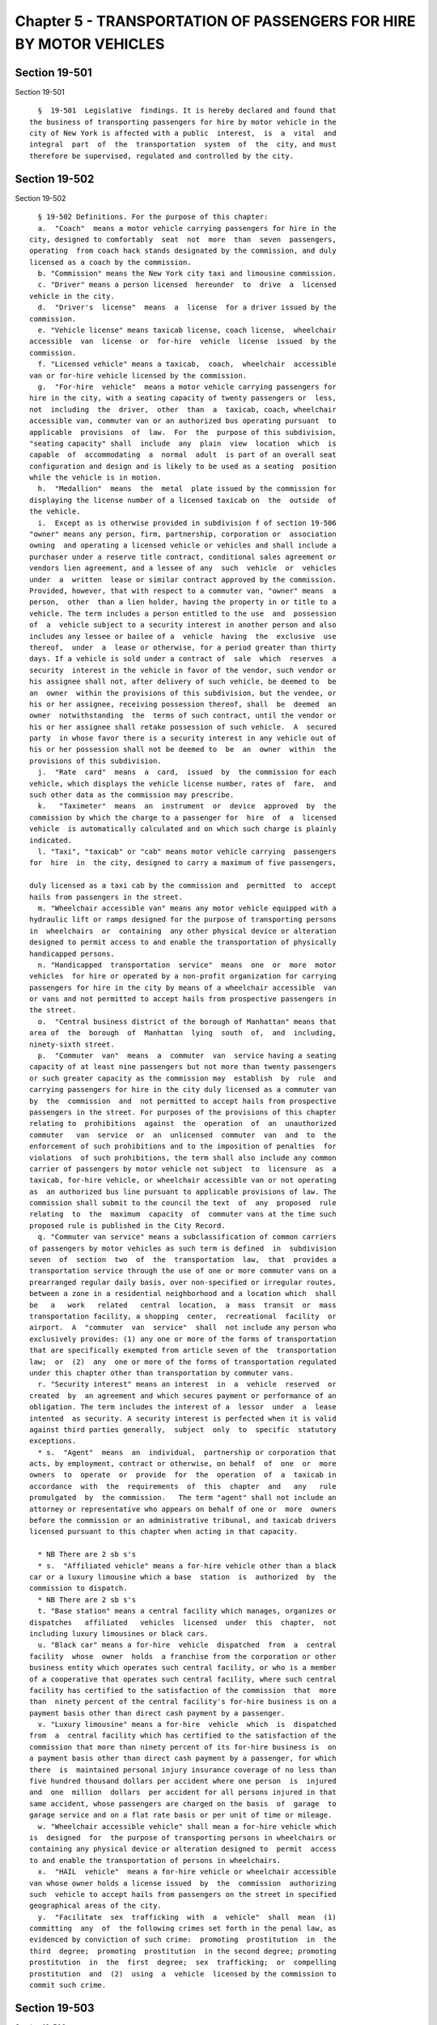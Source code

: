 Chapter 5 - TRANSPORTATION OF PASSENGERS FOR HIRE BY MOTOR VEHICLES
===================================================================

Section 19-501
--------------

Section 19-501 ::    
        
     
        §  19-501  Legislative  findings. It is hereby declared and found that
      the business of transporting passengers for hire by motor vehicle in the
      city of New York is affected with a public  interest,  is  a  vital  and
      integral  part  of  the  transportation  system  of  the  city, and must
      therefore be supervised, regulated and controlled by the city.
    
    
    
    
    
    
    

Section 19-502
--------------

Section 19-502 ::    
        
     
        § 19-502 Definitions. For the purpose of this chapter:
        a.  "Coach"  means a motor vehicle carrying passengers for hire in the
      city, designed to comfortably  seat  not  more  than  seven  passengers,
      operating  from coach hack stands designated by the commission, and duly
      licensed as a coach by the commission.
        b. "Commission" means the New York city taxi and limousine commission.
        c. "Driver" means a person licensed  hereunder  to  drive  a  licensed
      vehicle in the city.
        d.  "Driver's  license"  means  a  license  for a driver issued by the
      commission.
        e. "Vehicle license" means taxicab license, coach license,  wheelchair
      accessible  van  license  or  for-hire  vehicle  license  issued  by the
      commission.
        f. "Licensed vehicle" means a taxicab,  coach,  wheelchair  accessible
      van or for-hire vehicle licensed by the commission.
        g.  "For-hire  vehicle"  means a motor vehicle carrying passengers for
      hire in the city, with a seating capacity of twenty passengers or  less,
      not  including  the  driver,  other  than  a  taxicab, coach, wheelchair
      accessible van, commuter van or an authorized bus operating pursuant  to
      applicable  provisions  of  law.  For  the  purpose of this subdivision,
      "seating capacity" shall  include  any  plain  view  location  which  is
      capable  of  accommodating  a  normal  adult  is part of an overall seat
      configuration and design and is likely to be used as a seating  position
      while the vehicle is in motion.
        h.  "Medallion"  means  the  metal  plate issued by the commission for
      displaying the license number of a licensed taxicab on  the  outside  of
      the vehicle.
        i.  Except as is otherwise provided in subdivision f of section 19-506
      "owner" means any person, firm, partnership, corporation or  association
      owning  and operating a licensed vehicle or vehicles and shall include a
      purchaser under a reserve title contract, conditional sales agreement or
      vendors lien agreement, and a lessee of any  such  vehicle  or  vehicles
      under  a  written  lease or similar contract approved by the commission.
      Provided, however, that with respect to a commuter van, "owner" means  a
      person,  other  than a lien holder, having the property in or title to a
      vehicle. The term includes a person entitled to the use  and  possession
      of  a  vehicle subject to a security interest in another person and also
      includes any lessee or bailee of a  vehicle  having  the  exclusive  use
      thereof,  under  a  lease or otherwise, for a period greater than thirty
      days. If a vehicle is sold under a contract of  sale  which  reserves  a
      security  interest in the vehicle in favor of the vendor, such vendor or
      his assignee shall not, after delivery of such vehicle, be deemed to  be
      an  owner  within the provisions of this subdivision, but the vendee, or
      his or her assignee, receiving possession thereof, shall  be  deemed  an
      owner  notwithstanding  the  terms of such contract, until the vendor or
      his or her assignee shall retake possession of such vehicle.  A  secured
      party  in whose favor there is a security interest in any vehicle out of
      his or her possession shall not be deemed to  be  an  owner  within  the
      provisions of this subdivision.
        j.  "Rate  card"  means  a  card,  issued  by  the commission for each
      vehicle, which displays the vehicle license number, rates of  fare,  and
      such other data as the commission may prescribe.
        k.   "Taximeter"  means  an  instrument  or  device  approved  by  the
      commission by which the charge to a passenger for  hire  of  a  licensed
      vehicle  is automatically calculated and on which such charge is plainly
      indicated.
        l. "Taxi", "taxicab" or "cab" means motor vehicle carrying  passengers
      for  hire  in  the city, designed to carry a maximum of five passengers,
    
      duly licensed as a taxi cab by the commission and  permitted  to  accept
      hails from passengers in the street.
        m. "Wheelchair accessible van" means any motor vehicle equipped with a
      hydraulic lift or ramps designed for the purpose of transporting persons
      in  wheelchairs  or  containing  any other physical device or alteration
      designed to permit access to and enable the transportation of physically
      handicapped persons.
        n. "Handicapped  transportation  service"  means  one  or  more  motor
      vehicles  for hire or operated by a non-profit organization for carrying
      passengers for hire in the city by means of a wheelchair accessible  van
      or vans and not permitted to accept hails from prospective passengers in
      the street.
        o.  "Central business district of the borough of Manhattan" means that
      area of  the  borough  of  Manhattan  lying  south  of,  and  including,
      ninety-sixth street.
        p.  "Commuter  van"  means  a  commuter  van  service having a seating
      capacity of at least nine passengers but not more than twenty passengers
      or such greater capacity as the commission may  establish  by  rule  and
      carrying passengers for hire in the city duly licensed as a commuter van
      by  the  commission  and  not permitted to accept hails from prospective
      passengers in the street. For purposes of the provisions of this chapter
      relating to  prohibitions  against  the  operation  of  an  unauthorized
      commuter   van  service  or  an  unlicensed  commuter  van  and  to  the
      enforcement of such prohibitions and to the imposition of penalties  for
      violations  of such prohibitions, the term shall also include any common
      carrier of passengers by motor vehicle not subject  to  licensure  as  a
      taxicab, for-hire vehicle, or wheelchair accessible van or not operating
      as  an authorized bus line pursuant to applicable provisions of law. The
      commission shall submit to the council the text  of  any  proposed  rule
      relating  to  the  maximum  capacity  of  commuter vans at the time such
      proposed rule is published in the City Record.
        q. "Commuter van service" means a subclassification of common carriers
      of passengers by motor vehicles as such term is defined  in  subdivision
      seven  of  section  two  of  the  transportation  law,  that  provides a
      transportation service through the use of one or more commuter vans on a
      prearranged regular daily basis, over non-specified or irregular routes,
      between a zone in a residential neighborhood and a location which  shall
      be   a   work   related   central  location,  a  mass  transit  or  mass
      transportation facility, a shopping  center,  recreational  facility  or
      airport.  A  "commuter  van  service"  shall  not include any person who
      exclusively provides: (1) any one or more of the forms of transportation
      that are specifically exempted from article seven of the  transportation
      law;  or  (2)  any  one or more of the forms of transportation regulated
      under this chapter other than transportation by commuter vans.
        r. "Security interest" means an interest  in  a  vehicle  reserved  or
      created  by  an agreement and which secures payment or performance of an
      obligation. The term includes the interest of a  lessor  under  a  lease
      intented  as security. A security interest is perfected when it is valid
      against third parties generally,  subject  only  to  specific  statutory
      exceptions.
        * s.  "Agent"  means  an  individual,  partnership or corporation that
      acts, by employment, contract or otherwise, on behalf  of  one  or  more
      owners  to  operate  or  provide  for  the  operation  of  a  taxicab in
      accordance  with  the  requirements  of  this  chapter  and   any   rule
      promulgated  by  the commission.   The term "agent" shall not include an
      attorney or representative who appears on behalf of one or  more  owners
      before the commission or an administrative tribunal, and taxicab drivers
      licensed pursuant to this chapter when acting in that capacity.
    
        * NB There are 2 sb s's
        * s.  "Affiliated vehicle" means a for-hire vehicle other than a black
      car or a luxury limousine which a base  station  is  authorized  by  the
      commission to dispatch.
        * NB There are 2 sb s's
        t. "Base station" means a central facility which manages, organizes or
      dispatches   affiliated   vehicles  licensed  under  this  chapter,  not
      including luxury limousines or black cars.
        u. "Black car" means a for-hire  vehicle  dispatched  from  a  central
      facility  whose  owner  holds  a franchise from the corporation or other
      business entity which operates such central facility, or who is a member
      of a cooperative that operates such central facility, where such central
      facility has certified to the satisfaction of the commission  that  more
      than  ninety percent of the central facility's for-hire business is on a
      payment basis other than direct cash payment by a passenger.
        v. "Luxury limousine" means a for-hire  vehicle  which  is  dispatched
      from  a  central facility which has certified to the satisfaction of the
      commission that more than ninety percent of its for-hire business is  on
      a payment basis other than direct cash payment by a passenger, for which
      there  is  maintained personal injury insurance coverage of no less than
      five hundred thousand dollars per accident where one person  is  injured
      and  one  million  dollars  per accident for all persons injured in that
      same accident, whose passengers are charged on the basis  of  garage  to
      garage service and on a flat rate basis or per unit of time or mileage.
        w. "Wheelchair accessible vehicle" shall mean a for-hire vehicle which
      is  designed  for  the purpose of transporting persons in wheelchairs or
      containing any physical device or alteration designed to  permit  access
      to and enable the transportation of persons in wheelchairs.
        x.  "HAIL  vehicle"  means a for-hire vehicle or wheelchair accessible
      van whose owner holds a license issued  by  the  commission  authorizing
      such  vehicle to accept hails from passengers on the street in specified
      geographical areas of the city.
        y.  "Facilitate  sex  trafficking  with  a  vehicle"  shall  mean  (1)
      committing  any  of  the following crimes set forth in the penal law, as
      evidenced by conviction of such crime:  promoting  prostitution  in  the
      third  degree;  promoting  prostitution  in the second degree; promoting
      prostitution  in  the  first  degree;  sex  trafficking;  or  compelling
      prostitution  and  (2)  using  a  vehicle  licensed by the commission to
      commit such crime.
    
    
    
    
    
    
    

Section 19-503
--------------

Section 19-503 ::    
        
     
        §  19-503  Rules  and  regulations. a. The commission shall promulgate
      such rules and regulations as are necessary to  exercise  the  authority
      conferred upon it by the charter and to implement the provisions of this
      chapter.
        b.  No rule or regulation promulgated subsequent to the effective date
      of this local law may be inconsistent with or supersede any provision of
      this local law and any rule or regulation in  effect  on  the  effective
      date  of  this local law that is inconsistent with any provision of this
      local law shall be of no further force and effect.
    
    
    
    
    
    
    

Section 19-503.1
----------------

Section 19-503.1 ::    
        
     
        §  19-503.1  For-hire vehicles; special regulations. a. The commission
      shall have the authority  to  promulgate  rules  and  regulations  which
      classify  for-hire  vehicles  according  to the nature of the service or
      services provided and  the  type  of  vehicle  used,  adopt  regulations
      appropriate  for  each  such  classification setting forth standards for
      operation, including but not limited to standards of service,  insurance
      and  safety,  and promulgate rules imposing reasonable fines, suspension
      or revocation upon the holder of a license issued  pursuant  to  section
      19-511  where  such  holder  has  violated any of the provisions of this
      chapter or a rule of the commission.
        b. For the purposes of this chapter,  a  for-hire  vehicle  shall  not
      include  a  motor  vehicle  carrying fewer than nine passengers which is
      operated solely for the purpose of carrying passengers from  a  specific
      location  to  a  funeral  parlour  or  cemetery  and  the return of said
      passengers to a specific location.
    
    
    
    
    
    
    

Section 19-504
--------------

Section 19-504 ::    
        
     
        §  19-504  General  provisions  for  licensing  of  vehicles. a. (1) A
      taxi-cab, coach, wheelchair accessible van,  commuter  van  or  for-hire
      vehicle  shall  operate  within  the  city of New York only if the owner
      shall  first  have  obtained  from  the  commission  a  taxicab,  coach,
      wheelchair  accessible van, commuter van or for-hire vehicle license for
      such vehicle and only while such license is in full  force  and  effect.
      Vehicle  licenses  shall  be  issued for a term of not less than one nor
      more than two years and shall expire  on  the  date  set  forth  on  the
      license  unless  sooner suspended or revoked by the commission. No motor
      vehicle other than a duly licensed taxicab shall be permitted to  accept
      hails  from  passengers in the street. No commuter van shall be operated
      within the city of New York unless it is operated as part of a  current,
      valid authorization to operate a commuter van service duly issued by the
      commission pursuant to section 19-504.2 of this chapter.
        (2)  No  commuter  van  license  shall  be issued unless the following
      conditions are satisfied:
        (i) such commuter van is to be operated as part of  a  current,  valid
      authorization  to  operate  a  commuter  van  service issued pursuant to
      section 19-504.2 of this chapter;
        (ii) the commission determines that the applicant is fit, willing  and
      able to operate a commuter van;
        (iii)  the  applicant  is in compliance with the provisions of section
      19-504.3 of this chapter, and the  applicant  has  not  engaged  in  any
      conduct  that  would  be  a  basis  for suspension or revocation of such
      license pursuant to rules promulgated by the commission; and
        (iv) the applicant has satisfied such other criteria as the commission
      deems to be in the interest of the safety and convenience of the  public
      and necessary to effectuate the purposes of this chapter.
        b.  The  license fee for each taxi-cab and coach shall be five hundred
      fifty dollars annually. The license fee for each  wheelchair  accessible
      van  and each for-hire vehicle shall be two hundred seventy-five dollars
      annually. If a license is granted for a period other than one year,  the
      fee  shall  be prorated accordingly. There shall be an additional fee of
      twenty-five dollars for late filing of a wheelchair  accessible  van  or
      for-hire  vehicle  license  renewal  application  where  such  filing is
      permitted by the commission.
        c. In the  event  of  the  loss,  mutilation  or  destruction  of  any
      medallion  or  vehicle license issued hereunder, the owner may file such
      statement and proof of the facts as the commission may require,  with  a
      fee  of  twenty-five  dollars,  at  the office of the commission and the
      commission shall issue a duplicate or substitute medallion or license.
        d.  Applications  for  vehicle  licenses  shall  be  filed  with   the
      commission  upon  forms  which  shall be provided by the commission. The
      date and time of the receipt of each application shall be noted  by  the
      commission.
        e.  Any  owner  operating  a  vehicle  under  a  license issued by the
      commission, or by the New York  city  police  department  prior  to  the
      effective  date of this chapter, shall be entitled to renew such license
      as a matter of right upon compliance with all the  other  provisions  of
      this  section  and  sections 11-808 and 11-809.2 of the code relating to
      the licensee's vehicle.
        f. All taxicabs now or hereafter licensed pursuant to  the  provisions
      of this chapter shall be inspected at an inspection facility operated by
      the  commission  at  least  once every four months, in accordance with a
      procedure to be established by the commission. All other vehicles now or
      hereafter licensed pursuant to the provisions of this chapter other than
      commuter  vans  shall  be  inspected  at  official  inspection  stations
      licensed by the commissioner of motor vehicles pursuant to section three
    
      hundred  three  of  the vehicle and traffic law at least once every four
      months in accordance with the regulations of the commissioner  of  motor
      vehicles, codified in part seventy-nine of title fifteen of the official
      compilation of codes, rules and regulations of the state of New York (15
      N.Y.C.R.R.  part  79).  All  commuter  vans  now  or  hereafter licensed
      pursuant to the provisions of this chapter shall be inspected and  shall
      meet  safety  standards as provided in paragraph two of subdivision a of
      section 19-504.3 of this chapter. If  any  taxicab  fails  to  pass  its
      inspection  for  any  reason relating to the requirements established by
      the  New  York  state  department  of  motor  vehicles,  it   shall   be
      reinspected.  The  fee payable to the commission for each inspection and
      each  reinspection  required  for  the  issuance  of  a  certificate  of
      inspection for a taxicab, inclusive of the issuance of such certificate,
      shall  not  exceed  ninety  dollars  for  the first inspection and fifty
      dollars  for  each  reinspection.  The  fees  payable  to  the  official
      inspection  station for the inspection and the issuance of a certificate
      of inspection for all other licensed vehicles other than  commuter  vans
      shall  be  the  fees  charged  and  collected  pursuant to section three
      hundred five of the vehicle and traffic law. The commission or any other
      agency authorized by law may conduct on-street inspections  of  vehicles
      licensed  pursuant  to  the  provisions of this chapter. The date of the
      inspection of a taxicab and the signature  of  the  persons  making  the
      inspection  shall  be  recorded upon the rate card in the space provided
      therefor. An owner shall be ordered  by  the  commission  to  repair  or
      replace  his  or her licensed vehicle where it appears that it no longer
      meets the reasonable standards for  safe  operation  prescribed  by  the
      commission.  Upon  failure  of  such  owner  to  have his or her vehicle
      inspected or to comply with any such order within ten days after service
      thereof, the license shall be suspended; upon failure of such  owner  to
      comply  with any such order within one hundred twenty days after service
      thereof, the license may, at the discretion of the commission, be deemed
      to have been abandoned by nonuser.
        g. The commission shall revoke any license for nonuse in the event  it
      shall  determine  that  the  vehicle  has  not  been  operated for sixty
      consecutive days, provided that such failure to operate shall  not  have
      been  caused  by  strike, riot, war or other public catastrophe or other
      act beyond the control of the owner; or in the event the owner has  sold
      his  or  her  vehicle  and  has failed to replace the vehicle within one
      hundred and twenty days from the date of sale.  However,  in  the  event
      that  it  is  shown  to  the  commission  by  competent  proof  that  an
      owner-driver has been disabled through illness, his or her license shall
      not be revoked because of such nonuse as provided in this subdivision.
        h. A medallion or license may  be  transferred  from  one  vehicle  to
      another,  subject  to the approval of the commission and upon payment of
      such fee as the commission  shall  require,  but  not  to  exceed  fifty
      dollars.  A  vehicle  licensee may change the base communications system
      with which it is affiliated, subject to the approval of  the  commission
      and upon payment of such fee as the commission shall require, but not to
      exceed fifty dollars.
        i.  The  ratio of the number of taxicab licenses, as determined by the
      total number of taxicab licenses held by owners of more than one taxicab
      license and the total number of taxicab licenses held by the  owners  of
      one  taxicab  license, shall remain the same as it exists at the time of
      the enactment of this section unless or until changed by local law.
        j. The commission  shall  replace  the  medallion  for  every  taxicab
      license  which is renewed pursuant to this section once every two years,
      or more frequently at the discretion of the commission.  The  commission
    
      may  charge  a  fee  not  to  exceed  ten  dollars  for each replacement
      medallion.
        k.  The  commission may charge a fee not to exceed twenty-five dollars
      per vehicle for the replacement of license plates issued by the New York
      state department of motor vehicles.
        l. Prior to the issuance of a  commuter  van  license,  the  applicant
      shall  be  fingerprinted  for  the  purpose of securing criminal history
      records from the  state  division  of  criminal  justice  services.  The
      applicant shall pay any processing fee required by the state division of
      criminal justice services. Fingerprints shall be taken of the individual
      owner if the applicant is a sole proprietorship; the general partners if
      the   applicant   is   a  partnership;  the  officers,  principals,  and
      stockholders owning more than ten percent of the  outstanding  stock  of
      the corporation if the applicant is a corporation.
        m.  The  commission  shall  approve or disapprove an application for a
      commuter van license within  one  hundred  and  eighty  days  after  the
      completed  application  is  filed.  The failure to approve or disapprove
      such  completed  application  within  such  time  shall  be   deemed   a
      disapproval of such application.
        n.  Every  commuter  van license shall be issued on the condition that
      the applicant is in  compliance  with  the  registration  and  insurance
      requirements set forth in section 19-504.3 of this chapter and any rules
      promulgated  pursuant  thereto  during  the time that such license is in
      effect. Notwithstanding any other  provision  of  law,  the  failure  to
      comply  with  either  such  registration or insurance requirements shall
      render the commuter van license suspended on and after the date of  such
      noncompliance  and  during  the  period  of  such noncompliance, and any
      person using such commuter van in the course of operations of a commuter
      van service during such period of noncompliance shall be  deemed  to  be
      operating without a license required by this section.
        o.  The  annual license fee for each commuter van license shall be two
      hundred seventy-five dollars. Commencing two years  after  the  date  of
      enactment  of  the  local  law  that  added this subdivision, the annual
      license fee for each commuter van  shall  be  an  amount  equal  to  the
      license  fee  for  a for-hire vehicle set forth in subdivision b of this
      section, as it may be amended. The license fee shall be prorated to  the
      term of the license.
        p. A commuter van license shall not be transferable or assignable.
        q. Notwithstanding any contrary provision of law, the commission shall
      not  issue or renew a taxicab license unless the applicant or holder, as
      the case may be, avows under penalty of perjury  that  such  person  has
      fully   paid  all  and  any  tax  imposed  on  such  person  by  article
      twenty-nine-A of the tax law. The commission may ask the commissioner of
      taxation and finance for confirmation that such  person  has  paid  such
      tax.  Nothing  in  this  subdivision  shall  prevent  a person to whom a
      taxicab  license  has  been  issued  from  moving  the  medallion  which
      evidences  the  license  to  a  standby vehicle if the TLC's regulations
      permit such person to do so.
    
    
    
    
    
    
    

Section 19-504.2
----------------

Section 19-504.2 ::    
        
     
        §  19-504.2  Authorization  to  operate  a commuter van service. a. No
      person shall operate a commuter van service wholly within the boundaries
      of the city or partly within the city if the partial operation  consists
      of  the  pick  up  and  discharge  of  passengers wholly within the city
      without first obtaining authorization from the commission.
        b. The commission shall not issue or renew an authorization to operate
      a commuter  van  service  unless  the  following  conditions  have  been
      satisfied:
        (1)  the  commission determines that the applicant is fit, willing and
      able to provide the transportation for which authorization is sought;
        (2) the applicant is in compliance  with  the  provisions  of  section
      19-504.3  of  this  chapter,  and  the  applicant has not engaged in any
      conduct that would be a basis  for  suspension  or  revocation  of  such
      authorization pursuant to rules promulgated by the commission; and
        (3)  the applicant has satisfied such other criteria as the commission
      deems to be in the interest of the safety and convenience of the  public
      and necessary to effectuate the purposes of this chapter.
        c.  Prior  to the issuance or renewal of an authorization to operate a
      commuter van service, the  applicant  shall  be  fingerprinted  for  the
      purpose  of securing criminal history records from the state division of
      criminal justice services. The applicant shall pay  any  processing  fee
      required   by   the   state   division  of  criminal  justice  services.
      Fingerprints shall be taken of the individual owner if the applicant  is
      a  sole  proprietorship;  the  general  partners  if  the applicant is a
      partnership; the officers, principals, and stockholders owning more than
      ten percent of the outstanding stock of the corporation if the applicant
      is a corporation.
        d. An application for an  authorization  to  operate  a  commuter  van
      service  or  for  renewal thereof shall be made to the commission in the
      form and manner prescribed by the commission.
        e. (1) The applicant shall have the burden of demonstrating  that  the
      service  proposed  will  be  required  by  the  present or future public
      convenience  and  necessity.  The  commission   shall   not   issue   an
      authorization  to operate a commuter van service unless the commissioner
      of transportation determines that the service proposed will be  required
      by  the  present  or  future  public  convenience  and  necessity.  Such
      determination that the service proposed will be required by the  present
      or  future  public  convenience and necessity shall be in effect for six
      years after the date of issuance  of  such  authorization,  unless  such
      authorization has not been renewed or has been revoked by the commission
      prior   to   the  end  of  such  six-year  period  in  which  case  such
      determination shall be in effect only until the expiration or revocation
      of such authorization.  After  the  expiration  or  revocation  of  such
      determination  of  public convenience and necessity, no authorization to
      operate  a  commuter  van  service  shall  be  renewed  unless   a   new
      determination  is  made  by  the commissioner of transportation that the
      service proposed will be  required  by  the  present  or  future  public
      convenience and necessity.
        (2) When such a determination by the commissioner of transportation is
      required  by  this  subdivision,  the  application  for authorization to
      operate a commuter van service  shall  set  forth  the  geographic  area
      proposed  to  be  served  by  the  applicant  and  the maximum number of
      vehicles to be operated and the capacity of each such vehicle,  and  the
      commission  shall forward a copy of such application to the commissioner
      of transportation.
        (3) The commissioner of transportation, after  consultation  with  the
      state  department  of transportation, shall make a determination whether
      the service proposed in the application will be required by the  present
    
      or   future  public  convenience  and  necessity.  The  commissioner  of
      transportation may request that the  applicant  provide  any  additional
      information   relevant   to  such  determination.  The  commissioner  of
      transportation  shall notify the New York city transit authority and all
      council members and community boards representing  any  portion  of  the
      geographic  area  set  forth  in  the  application  for  the  purpose of
      obtaining comment on  the  present  or  future  public  convenience  and
      necessity  for  any proposed service. The commissioner of transportation
      shall provide for publication in the City Record of a notice of any such
      application and shall allow for public comment on such application for a
      period not to exceed sixty days after the date of  publication  of  such
      notice.  If any such application is protested by a bus line operating in
      the city or by the New York city transit authority, and  such  bus  line
      and/or   transit  authority  has  timely  submitted  objections  to  the
      application to the  commissioner  of  transportation,  the  commissioner
      shall,  in  making  such  determination,  evaluate  such  objections  in
      accordance with the following criteria:
        (a) the adequacy of the existing mass transit and mass  transportation
      facilities to meet the transportation needs of any particular segment of
      the general public for the proposed service; and
        (b)  the  impact  that the proposed operation may have on any existing
      mass transit or mass transportation facilities.
        Any determination by the commissioner that a service proposed will  be
      required by the present or future public convenience and necessity shall
      specify  the  geographic area where service is authorized and the number
      of commuter vans authorized to be used in providing such service.
        f. (1) The commission, after consultation with the state department of
      transportation,  shall  approve  or  disapprove  such  application   for
      authorization  to  operate  a  commuter  van  service within one hundred
      eighty days after the date a completed application has been  filed.  The
      failure  to approve or disapprove such completed application within such
      one hundred eighty day period shall be  deemed  a  disapproval  of  such
      application.
        (2)  Any determination by the commission to approve an application for
      authorization to operate a commuter van service pursuant to this section
      shall be in writing and shall be submitted to the  council  within  five
      days  of  such  determination  being  made.  Within  twenty days of such
      submission the council may adopt a resolution by majority  vote  of  all
      council members to review that determination.
        (3)  Within thirty days of the adoption of the council of a resolution
      pursuant to this subdivision, the  council  may  act  by  local  law  to
      approve  or disapprove the determination of the commission. In the event
      that the council fails to act by local law within the thirty day  period
      provided for in this paragraph the determination of the commission shall
      remain in effect.
        g.  An authorization to operate a commuter van service shall be issued
      for a term of not less than one nor more than two years and shall expire
      on the date set forth in such authorization unless sooner  suspended  or
      revoked by the commission.
        h. The commission shall not issue a temporary authorization to operate
      a  commuter  van  service.  An  authorization  to operate a commuter van
      service shall  not  be  assignable  or  transferable,  unless  otherwise
      provided by the commission.
        i.  In  the  event  of  the  loss,  mutilation  or  destruction of any
      authorization to operate a commuter van service  the  owner  shall  file
      such  statement  and  proof  of the facts as the commission may require,
      with a fee not to exceed twenty-five dollars for each authorization,  at
    
      the  offices of the commission, and the commission may issue a duplicate
      or substitute authorization.
        j.  No application for authorization to operate a commuter van service
      shall be approved if the applicant has been found guilty of operating  a
      commuter  van service without authorization to operate such commuter van
      service two times within  a  six-month  period  prior  to  the  date  of
      application,  provided  that  such violations were committed on or after
      the  date  occurring  six  months  after  the  effective  date  of  this
      subdivision.
        k.(i)   Notwithstanding  any  other  provision  of  this  section,  no
      application for authorization to operate  a  commuter  van  service,  to
      increase  the  number  of  commuter  vans that a commuter van service is
      authorized to operate, to increase the number of hours  during  which  a
      commuter van service may operate or to modify the territory within which
      a  commuter  van service may operate, other than an application to renew
      an authorization to operate a commuter van service, shall be accepted or
      processed and no pending application, other than an application to renew
      an authorization to operate a commuter van service, shall be approved by
      the commission for a period of one year from the effective date of  this
      paragraph.
        (ii) The department of city planning shall submit to the mayor and the
      council  copies of the final report reflecting the results of a commuter
      van service policy study currently being conducted under the auspices of
      the department of city planning,  or  any  similar  study,  within  five
      business days of its completion.
    
    
    
    
    
    
    

Section 19-504.3
----------------

Section 19-504.3 ::    
        
     
        §  19-504.3  Conditions  of  operation relating to commuter vans. a. A
      commuter van service and an owner of a commuter van shall be responsible
      for compliance with the following provisions and  shall  be  liable  for
      violations thereof:
        (1)  No  commuter  van  shall be used in the course of operations of a
      commuter van service unless a commuter van license has been obtained for
      such vehicle pursuant  to  section  19-504  of  this  chapter  and  such
      commuter  van displays a license identification in the manner prescribed
      by the commission.
        (2) No commuter van shall be used in the course  of  operations  of  a
      commuter  van  service unless such vehicle (a) is inspected by the state
      department of transportation as provided under section one hundred forty
      of the transportation  law  or  any  rules  or  regulations  promulgated
      thereunder  or  as  provided  under  any  agreement  between  the  state
      department of transportation and the commission entered into pursuant to
      subparagraph one of paragraph a of subdivision five of section eighty of
      the transportation law, (b) prominently displays the name of the  holder
      of  the  authorization and certificate evidencing an inspection, and (c)
      meets the vehicle safety standards prescribed by rule or  regulation  of
      the state commissioner of transportation pursuant to section one hundred
      forty of the transportation law.
        (3)  No  commuter  van  shall be used in the course of operations of a
      commuter van service unless such  vehicle  is  in  compliance  with  the
      registration requirements of the vehicle and traffic law.
        (4)  No  commuter  van  shall be used in the course of operations of a
      commuter van service unless a surety bond  or  policy  of  insurance  is
      maintained covering such commuter van conditioned for the payment of all
      claims  and  judgments  for damages or injuries caused in the operation,
      maintenance, use or the defective construction of such commuter  van  in
      at  least the following amounts unless higher amounts are established by
      rule of the commission:
        (a) if the commuter van has a carrying capacity of  twelve  passengers
      or  less:  for  personal  injury  or  death  to  one person, one hundred
      thousand dollars; for personal injury or death to  all  persons  in  one
      accident,  three hundred thousand dollars, with a maximum of one hundred
      thousand dollars  for  each  person;  and  for  property  damage,  fifty
      thousand dollars.
        (b)  if  the  commuter van has a carrying capacity of more than twelve
      passengers and less than twenty-one passengers: for personal  injury  or
      death  to  one person, one hundred thousand dollars; for personal injury
      or death to all persons in one accident, five hundred thousand  dollars,
      with  a maximum of one hundred thousand dollars for each person; and for
      property damage, fifty thousand dollars.
        (c) if the commuter van has a carrying capacity of  more  than  twenty
      passengers:  for  personal  injury  or  death to one person, one hundred
      thousand dollars; for personal injury or death to  all  persons  in  one
      accident,  one  million  dollars, with a maximum of one hundred thousand
      dollars for  each  person;  and  for  property  damage,  fifty  thousand
      dollars.
        (5)  No  commuter  van  shall be used in the course of operations of a
      commuter van service unless the driver holds (a) a  commercial  driver's
      license  which  pursuant to the vehicle and traffic law is valid for the
      operation of such commuter van  for  the  transportation  of  passengers
      for-hire  and  (b)  a  commuter  van driver's license issued pursuant to
      section 19-505 of this chapter.
        (6)  No  commuter  van  that  utilizes  a  two-way  radio   or   other
      communications  system  shall  be  used in the course of operations of a
      commuter van service unless such commuter van service and the  owner  of
    
      such  commuter van are in compliance with all regulations of the federal
      communications commission applicable to such use.
        (7)  A  commuter  van  service  and  an  owner of a commuter van shall
      maintain  such  records  as  the  commission  shall  prescribe  by  rule
      including,  but  not  limited  to,  records  of requests for service and
      trips. Such  records  shall  be  subject  to  inspection  by  authorized
      officers or employees of the commission during regular business hours.
        (8)  A  commuter van service shall designate each and every driver who
      operates pursuant to an  authorization  to  operate  such  commuter  van
      service  as  agent  for  service  of  any and all legal process from the
      commission which may be issued against such  commuter  van  service.  An
      owner  of  a  commuter  van  shall  designate  each and every driver who
      operates such commuter van as agent for service of  any  and  all  legal
      process  from  the  commission which may be issued against such commuter
      van owner.
        b. A commuter van service shall certify annually  in  accordance  with
      rules  of the commission that such commuter van service is in compliance
      with title III of the federal americans with disabilities  act  of  1990
      (42  U.S.C. § 12101 et seq.) and any regulations promulgated thereunder,
      as such act and regulations may be amended.
        c. A commuter van service shall comply with such provisions of section
      five of the federal omnibus  transportation  testing  act  of  1991  (49
      U.S.C.  APP. § 2717) and any regulations promulgated thereunder, as that
      act and regulations may be amended, as are applicable to  such  commuter
      van  service.  A  commuter  van  service  shall  certify such compliance
      annually in accordance with rules of the commission.
    
    
    
    
    
    
    

Section 19-504.4
----------------

Section 19-504.4 ::    
        
     
        §  19-504.4  Renewal,  suspension  and revocation of authorizations to
      operate a commuter van service, commuter van licenses and  commuter  van
      drivers' licenses. a. An authorization to operate a commuter van service
      shall  be  revoked  after  the  holder  of such authorization has had an
      opportunity  for  a  hearing  in  accordance  with  procedures   to   be
      established by the commission and upon the occurrence of any one or more
      of the following conditions:
        (1)  Where  each  commuter  van  comprising  a number of commuter vans
      equaling at least thirty percent of the total number  of  commuter  vans
      operating as part of the same current, valid authorization rounded up to
      the  next  whole  number,  has failed to maintain the required liability
      insurance at least three times within a twelve month period;
        (2) Where each commuter van  comprising  a  number  of  commuter  vans
      equaling  at  least  thirty percent of the total number of commuter vans
      operating as part of the same current, valid authorization,  rounded  up
      to the next whole number, has operated without complying with any safety
      inspection  requirements  arising  from  any  applicable  law,  rule  or
      regulation at least three times within a twelve month period;
        (3) Where a commuter van driver has had his  or  her  license  revoked
      pursuant  to  subdivision  p  of  section  19-505  of this chapter while
      operating as part of such authorization and thereafter is  found  to  be
      operating  a  commuter  van  as  part  of  such  authorization without a
      commuter van driver's license required pursuant  to  section  19-505  of
      this chapter three times within a six month period; or
        (4)  Where the number of violations of paragraph five of subdivision a
      of section 19-504.3 of this chapter  occurring  within  a  twelve  month
      period  is  equal  to  the  following:  ninety  percent of the number of
      commuter vans authorized to  operate  as  part  of  such  authorization,
      rounded up to the next whole number, or five, whichever is greater.
        b.  Any commuter van license shall be revoked after the holder of such
      license has  had  an  opportunity  for  a  hearing  in  accordance  with
      procedures  to  be  established  by  the  commission and after which the
      holder of such license is found guilty of any of the following:
        (1) Failure to maintain the required liability insurance  three  times
      within a period of one year; or
        (2)   Operating   without   complying   with   any  safety  inspection
      requirements arising from any applicable law, rule or  regulation  three
      times within a period of one year.
        c.  The  commission may refuse to renew any authorization to operate a
      commuter van service  or  any  commuter  van  license  or  commuter  van
      driver's  license  required by this chapter and, after due notice and an
      opportunity to be heard, may suspend or revoke any such authorization or
      license upon the  occurrence  of  any  one  or  more  of  the  following
      conditions:
        (1)  the  holder  of  an  authorization  or  a  license  or any of its
      officers, principals, directors, employees, or stockholders owning  more
      than  ten  percent  of the outstanding stock of the corporation has been
      found by the commission to have violated any of the provisions  of  this
      chapter  or  any  rule promulgated thereunder governing the operation of
      commuter van services, commuter vans and commuter van drivers; or
        (2) the holder of  an  authorization  or  a  license  or  any  of  its
      officers,  principals, directors, employees, or stockholders owning more
      than ten percent of the outstanding stock of the corporation has made  a
      material false statement or concealed a material fact in connection with
      the  filing of any application or certification pursuant to this chapter
      or has engaged in any fraud  or  misrepresentation  in  connection  with
      rendering transportation service; or
    
        (3)  the  holder  of  an  authorization  or  a  license  or any of its
      officers, principals, directors, or stockholders owning  more  than  ten
      percent  of  the  outstanding  stock of the corporation has not paid any
      penalty duly imposed pursuant to the provisions of this chapter  or  any
      rule promulgated hereunder; or
        (4)  the  holder  of  an  authorization  or  a  license  or any of its
      officers, principals, directors, or stockholders owning  more  than  ten
      percent  of  the outstanding stock of the corporation has been convicted
      of a crime which, in the  judgment  of  the  commission,  has  a  direct
      relationship  to  such person's fitness or ability to perform any of the
      activities for which an authorization or a  license  is  required  under
      this chapter, or has been convicted of any other offense which under the
      provisions  of  article  twenty-three-a  of  the  correction  law, would
      provide a basis for the commission to refuse to renew, or to suspend  or
      revoke, such authorization or license; or
        (5) the holder of an authorization or a license has failed to maintain
      the  conditions  of operation applicable to the particular authorization
      or license as provided in this chapter; or
        (6) the holder of  an  authorization  or  a  license  or  any  of  its
      officers,  principals, directors, employees, or stockholders owning more
      than ten percent of the outstanding stock of the  corporation  has  been
      found  to  have  violated  any of the provisions of section 8-107 of the
      code   concerning   unlawful   discriminatory   practices   in    public
      accommodations  in the operation of a commuter van service or a commuter
      van.
        d. Notwithstanding the foregoing provisions, the  chairperson  of  the
      commission  may  immediately  suspend  any  authorization  to  operate a
      commuter van service or commuter van license or  commuter  van  driver's
      license  issued  under  this  chapter  without a prior hearing where the
      chairperson  determines  that   the   continued   possession   of   such
      authorization  or  license  poses a serious danger to the public health,
      safety or welfare, provided that after such  suspension  an  opportunity
      for  a  hearing shall be provided on an expedited basis, within a period
      not to exceed fourteen days.
        e. Where the  commission  suspends  or  revokes  an  authorization  to
      operate a commuter van service pursuant to this section:
        (1)  any  commuter  van  license which has been issued as part of such
      authorization shall be deemed suspended or revoked, as the case may  be,
      where  the  suspension  or  revocation of the authorization to operate a
      commuter van service was based, in whole or in part, upon the  operation
      of such commuter van; or
        (2)  any  commuter  van  license which has been issued as part of such
      authorization shall continue to be valid in accordance  with  its  terms
      where  the  suspension  or  revocation of the authorization to operate a
      commuter van service was not based,  in  whole  or  in  part,  upon  the
      operation  of  such  commuter van; provided, however, that such commuter
      van shall not be operated in the course of operations of  such  commuter
      van  service  unless  and  until such commuter van operates as part of a
      current,  valid  authorization  to  operate  a  commuter  van   service;
      provided,  further  that  any  such  commuter van which operates without
      being part of a current, valid authorization to operate a  commuter  van
      service  shall  be deemed to be operating without a commuter van license
      and shall be subject to any and all of the penalties that may be imposed
      under this chapter  for  the  unlicensed  operation  of  commuter  vans,
      including  seizure  and  forfeiture as provided in sections 19-529.2 and
      19-529.3 of this chapter.
        f. Notwithstanding any other provision of law, any person who has  had
      an  authorization  to  operate  a  commuter  van  service revoked by the
    
      commission pursuant to this section shall not be permitted to apply  for
      an  authorization  to  operate a commuter van service under this chapter
      for a period of six months after the date of such revocation.
        g.  The  commission  shall  notify  the  holder of an authorization to
      operate a commuter van service of all violations issued to any driver or
      vehicle operating pursuant to such authorization.
    
    
    
    
    
    
    

Section 19-505
--------------

Section 19-505 ::    
        
     
        §  19-505  General  provisions  for licensing of drivers. a. No person
      shall drive any motor  vehicle  for  hire  which  is  regulated  by  the
      provisions of this chapter without first obtaining from the commission:
        (i) a taxicab driver's license, if the vehicle driven is a taxicab; or
        (ii) a coach driver's license, if the vehicle driven is a coach; or
        (iii)  a for-hire vehicle driver's license, if the vehicle driven is a
      for-hire vehicle; or
        (iv) a wheelchair accessible van  driver's  license,  if  the  vehicle
      driven is a wheelchair accessible van; or
        (v)  a  commuter  van  driver's  license,  if  the vehicle driven is a
      commuter van.
        The issuance of a license  to  a  person  to  drive  any  one  of  the
      aforementioned  licensed vehicles shall not entitle such person to drive
      any other such licensed vehicle without first obtaining  the  additional
      appropriate driver's license.
        b.  Each  applicant  for a license, other than a commuter van driver's
      license, must:
        1. Hold a New York state chauffeur's license.
        2. Be nineteen years of age or over.
        3. Be of sound physical condition with good eyesight and no  epilepsy,
      vertigo,  heart  trouble  or  any  other infirmity of body or mind which
      might render him or her unfit for  the  safe  operation  of  a  licensed
      vehicle.
        4. Be fingerprinted.
        5. Be of good moral character.
        6. Not be addicted to the use of drugs or intoxicating liquors.
        c. Applications for driver's licenses must be filed as directed by the
      commission,  and  must  be accompanied by the required license fee. Such
      application shall be on a form provided by the  commission  and  contain
      such information as the commission deems reasonably necessary.
        d.  Each applicant for a driver's license under the provisions of this
      chapter, other than a commuter van driver's license, shall  be  examined
      as  to  his  or  her  physical  condition  by  a duly licensed physician
      designated by the commission; each such applicant shall also be examined
      by the commission as to his or her knowledge of the  city,  as  well  as
      city  and  state laws governing the idling of engines, and if the result
      of any of these examinations is  unsatisfactory,  he  or  she  shall  be
      refused a license.
        e.  Each  applicant  for  a driver's license must file with his or her
      application two recent photos of such applicant of a size which  may  be
      easily attached to his or her license, one of which shall be attached to
      the  license when issued and the other filed with the application in the
      office of the commission.
        f. Upon satisfactory fulfillment of the applicable requirements, there
      shall be issued to the applicant a driver's license which  shall  be  in
      such form as the commission may direct.
        g.  Original driver's licenses and renewals thereof shall be valid for
      a period of not less than one year nor more than three years.
        h. The commission may renew a driver's  license  provided  the  driver
      shall  have  made  application  on the prescribed form during the period
      which the commission shall designate, and the commission may require the
      same standards and tests as are applicable for original applications.
        i. The commission may revoke any driver's license for nonuse,  in  the
      event  it  shall  determine  that  the  driver  has  not worked at least
      twenty-five days as a licensed driver in the calendar year preceding the
      calendar year in which such determination is made,  provided  that  such
      failure  to  work  as  a  licensed  driver shall not have been caused by
      strike, riot, war or other public catastrophe.  However,  in  the  event
    
      that  it is shown to the commission by competent proof that a driver has
      been disabled through illness, his or her license shall not  be  revoked
      because of such nonuse as provided in this subdivision.
        j.  Fees  shall  be  paid by each applicant for a driver's license, as
      determined by the commission, but not to exceed the following: For  each
      original  one-year  license  $ 84.00. For renewal of a one year period $
      84.00. The fee for an original license or a  renewal  thereof  shall  be
      paid at the time of filing the applications and shall not be refunded in
      the  event  of  disapproval  of  the  application. An additional fee not
      exceeding twenty-five dollars shall be paid for each license  issued  to
      replace a lost or mutilated license. There shall be an additional fee of
      twenty-five  dollars  for  late  filing of a license renewal application
      where such late filing is permitted by the commission.
        k. Every driver who has obtained a license pursuant  to  this  section
      shall   comply  with  the  rules  and  regulations  promulgated  by  the
      commission for drivers of the type of vehicle for which  the  driver  is
      licensed.
        l. The commission may, after a hearing, suspend or revoke any driver's
      license  for  failure  to  comply  with  any  provision  of this chapter
      applicable to licensed  drivers  or  for  failure  to  comply  with  the
      commission's rules and regulations.
        m. Notwithstanding any other provision of this section, the commission
      shall  not  issue a commuter van driver's license to an applicant unless
      the applicant: (1) has been fingerprinted for the  purpose  of  securing
      criminal  history  records  from  the state division of criminal justice
      services for which the applicant shall pay any processing  fee  required
      by  the  state  division of criminal justice services; (2) satisfies the
      commission that such applicant is fit and able to drive the commuter van
      for which the license is sought; (3)  possesses  a  commercial  driver's
      license  which  pursuant to the vehicle and traffic law is valid for the
      operation of such commuter van  for  the  transportation  of  passengers
      for-hire; (4) has met the qualifications set forth in article nineteen-A
      of  the vehicle and traffic law for the operation of a bus as defined in
      such article; and (5) has not engaged in any conduct  that  would  be  a
      basis  for  suspension  or  revocation of such license pursuant to rules
      promulgated by the commission.
        n. The commission shall approve or disapprove an application  for  the
      issuance  of  a  commuter van driver's license within one hundred eighty
      days after the completed application is filed. The failure to approve or
      disapprove  such  application  within  such  time  shall  be  deemed   a
      disapproval of such application.
        o.  Every  commuter  van  driver's  license  shall  be  issued  on the
      condition that the applicant possesses a commercial driver's license and
      complies with article nineteen-A of  the  vehicle  and  traffic  law  as
      described  in paragraphs three and four of subdivision m of this section
      during the time that such commuter van driver's license  is  in  effect.
      Notwithstanding  any other provision of law, suspension or revocation of
      such commercial driver's license pursuant to the vehicle and traffic law
      or noncompliance with article nineteen-A of the vehicle and traffic  law
      shall  render  the  commuter van driver's license suspended on and after
      the date of the suspension or revocation  of  such  commercial  driver's
      license  or  noncompliance  with  such article nineteen-A and during the
      period of such suspension, revocation or noncompliance, and  any  person
      who  drives  a  commuter van that is required to be licensed pursuant to
      section 19-504 of this chapter during the  period  of  such  suspension,
      revocation or noncompliance shall be deemed to be driving a commuter van
      without a license required by this section.
    
        p.  Any  commuter van driver's license issued pursuant to this section
      shall be revoked after the holder of such license has had an opportunity
      for a hearing in accordance with procedures to  be  established  by  the
      commission  and  such  holder  is  found  to  have failed to comply with
      paragraph two of subdivision a of section 19-529.1 of this chapter three
      times within a period of six months.
        q.  Not  more  than one hundred eighty days following the enactment of
      this subdivision, the commission shall develop and commence a program to
      notify  drivers  of  all  vehicles  licensed  by  the  commission   that
      facilitating  sex  trafficking  with  a vehicle is illegal. Such program
      shall inform such drivers of the specific laws defining and  proscribing
      such  facilitation, including the provisions of this section and section
      19-507 of this chapter, and of article 230 of the penal law,  and  shall
      inform  such drivers of the civil and criminal penalties associated with
      such facilitation, including but  not  limited  to  monetary  penalties,
      license  revocation  and  incarceration. Such program shall also provide
      information to such drivers about  the  resources  available  to  assist
      victims  of sex trafficking. Such program shall also inform such drivers
      that they may not refuse fares solely based  on  the  appearance  of  an
      individual  and  that  it  is  unlawful  to  refuse a fare based upon an
      individual's actual or perceived sexual orientation or  gender,  whether
      or not an individual's gender identity, self-image, appearance, behavior
      or  expression  is different from that traditionally associated with the
      legal sex assigned to an individual at birth, as set  forth  in  chapter
      one  of  title eight of this code. Such program may be presented through
      live instruction, video or an interactive computer course, and shall  be
      updated   regularly   to  reflect  changes  in  law  or  other  relevant
      circumstances. Completion of such program shall  be  a  requirement  for
      initial  licensure  and  subsequent  license  renewal  for such drivers,
      except that any driver who has completed such program at least once  may
      subsequently  satisfy  the  requirements  of  this  subdivision,  at the
      discretion of the commission, by  reviewing  written  materials,  to  be
      developed  by  the  commission,  that  contain  the  information in such
      program. All drivers licensed by the commission  shall  be  required  to
      certify  that  they have completed such program or received and reviewed
      such written materials.
    
    
    
    
    
    
    

Section 19-506
--------------

Section 19-506 ::    
        
     
        §  19-506  Regulations  and  enforcement.    a.  Except as provided by
      section 19-512.1, the commission  may  impose  reasonable  fines  and/or
      suspend  or revoke any license issued by the commission where the holder
      has failed to comply with or has willfully or knowingly violated any  of
      the provisions of this chapter or a rule or regulation of the commission
      after  adjudication  of  such  violation  by the administrative tribunal
      established by the commission in accordance with section 2303 of the New
      York city charter.
        b. 1. Except as provided in  paragraph  2  of  this  subdivision,  any
      person  who  shall  permit  another  to  operate  or who shall knowingly
      operate or offer to operate for hire any vehicle as  a  taxicab,  coach,
      wheelchair accessible van, HAIL vehicle or for-hire vehicle in the city,
      without  first  having  obtained  or knowing that another has obtained a
      license for such vehicle pursuant to the provisions of section 19-504 of
      this chapter, shall be guilty of a violation, and upon conviction in the
      criminal court shall be punished by a fine of not less than one thousand
      dollars or more than two thousand dollars or imprisonment for  not  more
      than  sixty  days,  or  both  such fine and imprisonment. This paragraph
      shall apply to the owner of such  vehicle  and,  if  different,  to  the
      operator of such vehicle.
        2.  Any  person  who  shall  permit  another  to  operate or who shall
      knowingly operate or offer to operate for hire any vehicle licensed as a
      taxicab, coach, wheelchair accessible  van,  HAIL  vehicle  or  for-hire
      vehicle  in  the  city  in  a  manner  that  is  beyond the scope of the
      activities permitted by such vehicle's license  shall  be  guilty  of  a
      violation,  and  upon conviction in the criminal court shall be punished
      by a fine of not less than  four  hundred  dollars  nor  more  than  one
      thousand  dollars,  or imprisonment for not more than sixty days or both
      such fine and imprisonment. This paragraph shall apply to the  owner  of
      such vehicle and, if different, to the operator of such vehicle.
        3.  Where  a  violation  of  this  chapter  or  any  rules promulgated
      thereunder is committed using a vehicle  which  is  owned  by  a  rental
      vehicle  company  and  has  been rented or leased by such rental vehicle
      company, it shall be an affirmative  defense  that  the  rental  vehicle
      company  did not know or have any reason to know that the person to whom
      it was rented or leased would operate or offer to operate for hire  such
      vehicle  as  a  taxicab,  coach,  wheelchair  accessible van or for-hire
      vehicle in the city. For purposes of this subdivision, a "rental vehicle
      company"  shall  be  defined  as  any  person  or  organization  or  any
      subsidiary  or  affiliate,  including  a  franchise,  in the business of
      providing rental vehicles to the public.
        c. (1) No person shall operate or permit to be  operated  any  vehicle
      bearing  the  words "hack," "taxi," "taxicab," "cab," "coach," "for-hire
      vehicle," "livery," "limousine," "commuter van service," "van  service,"
      "commuter  van," "van" or other designation of similar import unless the
      vehicle is licensed as a taxicab, coach, for-hire vehicle,  or  commuter
      van,  as appropriate, and the driver has an appropriate driver's license
      under this chapter, and in the case of  a  commuter  van  service,  such
      person has an authorization to operate a commuter van service, nor shall
      any person advertise or hold himself or herself out as doing business as
      a  taxi, taxicab, hack or coach service unless he or she holds a vehicle
      license and medallion for each vehicle  used  therefor,  nor  shall  any
      person  advertise  or hold himself or herself out as doing business as a
      "limousine service," "livery service," a "for-hire vehicle service,"  or
      other similar designation unless a for-hire vehicle license is in effect
      for  each  vehicle used therefor, nor shall any person advertise or hold
      himself or herself out as doing business as a  "commuter  van  service,"
      "van  service,"  "commuter  van,"  "van" or other designation of similar
    
      import unless such person  is  authorized  to  operate  a  commuter  van
      service  and  a  commuter van license is in effect for each vehicle used
      therefor as required by this chapter, nor shall any person advertise  or
      hold himself or herself out as doing business as a wheelchair accessible
      van  service or other similar designation unless a wheelchair accessible
      van license is in effect for each vehicle used therefor.
        (2) Any person required to obtain a license under this  chapter  shall
      conspicuously state in all print and broadcast advertising, with respect
      to  such  licensed  activity,  the  vehicle  license number and that the
      activity is licensed by  the  commission;  provided,  however,  that  as
      applied  to  the owner of a for-hire vehicle base station, or wheelchair
      accessible van base station, such license number shall be the number  of
      the  license  issued  to  such  base station; provided further, that the
      requirement of  this  subdivision  respecting  the  display  of  vehicle
      license  numbers  in  print and broadcast advertising shall not apply to
      any owner of five or more taxicabs. No person who is required to  obtain
      authorization to operate a commuter van service under this chapter shall
      advertise  in  print  or  in  a  broadcast medium the activity for which
      authorization  is  required  without  conspicuously  stating   in   such
      advertising  the  commuter van service authorization number and that the
      activity is licensed by the commission.
        d. Any person, other than a person holding a driver's  license  issued
      pursuant  to  section  19-505  and  a  New York state class A, B, C or E
      license, neither of  which  is  revoked  or  suspended,  who  drives  or
      operates  for hire a licensed vehicle in the city except a commuter van,
      shall be guilty of a violation, and  upon  conviction  in  the  criminal
      court, shall be punished by a fine of not less than five hundred dollars
      nor  more  than  one  thousand  dollars  or  imprisonment for a term not
      exceeding thirty days, or both such fine and imprisonment.
        e. (1) In addition to or as an alternative to the  penalties  provided
      for the violation of the provisions of paragraph one of subdivision b or
      subdivision  d  of  this  section,  any  person  who  shall violate such
      provisions shall, for the first violation, be liable for a civil penalty
      of one thousand five hundred  dollars,  and  for  the  second  violation
      committed  within  a thirty six month period, for a civil penalty of two
      thousand dollars.
        (2) As an alternative to the penalties provided for the  violation  of
      the  provisions  of  paragraph  two of subdivision b or subdivision c of
      this section, any person who shall  violate  such  provisions  shall  be
      liable for a civil penalty of not less than two hundred dollars nor more
      than one thousand five hundred dollars for each violation.
        (3)  A  proceeding  to impose a civil penalty prescribed in paragraphs
      one or two of this subdivision or in subdivision f of this section shall
      be commenced by the service of a notice of violation  returnable  before
      the  commission  or  an  administrative  tribunal of the commission. The
      commission or such tribunal, after a hearing as provided by the rules of
      the commission or its successor agency, shall have the power to  enforce
      its  decisions  and orders imposing such civil penalties as if they were
      money judgments pursuant to subdivision c of section two thousand  three
      hundred three of the charter.
        f.  As  an  alternative to the penalties provided for the violation of
      subdivision c of this section, the commission, after notice and hearing,
      shall be authorized to impose  the  civil  penalties  provided  in  this
      subdivision  upon  any  person found to have advertised in print or in a
      broadcast medium in violation of such  subdivision,  provided,  however,
      that  such  civil penalties may be imposed only when such person was not
      licensed by the commission at the time of such violation. Such penalties
      shall be levied for each broadcast in violation of such subdivision  and
    
      shall  be  not  less than one hundred dollars nor more than five hundred
      fifty dollars for  each  such  broadcast.  Such  penalties  for  printed
      advertisements  shall  be  levied  for  each  publication  and  shall be
      determined  based  on  the  period  of time the publication in which the
      advertisement appears remains  current.  The  current  period  shall  be
      determined as that time when a publication is initially offered for sale
      or  distribution  until  the  period  when the next dated publication is
      offered for sale or distribution. In no case shall this period  be  less
      than twenty-four hours. If the current period is:
        daily,  such  penalty  shall  be not less than one hundred dollars nor
      more than five hundred dollars per day;
        weekly, such penalty shall be not less than two hundred fifty  dollars
      nor more than seven hundred fifty dollars;
        greater  than one week and not more than one month, such penalty shall
      be not less than seven hundred fifty dollars nor more than one  thousand
      dollars; and
        greater  than  one  month,  such  penalty  shall  be not less than one
      thousand dollars nor more than two thousand dollars.
        g. The commission shall undertake a public awareness campaign advising
      the public to patronize only licensed  taxicabs  and  for-hire  vehicles
      and, when selecting a taxicab or for-hire vehicle from an advertisement,
      to look for the commission license number in any such advertisement.
        h.  (1)  Any  officer  or employee of the commission designated by the
      chairperson of the commission and  any  police  officer  may  seize  any
      vehicle  which  he  or  she has probable cause to believe is operated or
      offered to be  operated  without  a  vehicle  license  in  violation  of
      paragraph one of subdivision b of this section or without an appropriate
      vehicle  license  for  such  operation  in violation of paragraph two of
      subdivision b or of subdivision c or  subdivision  k  of  this  section.
      Therefore,  either  the  commission or an administrative tribunal of the
      commission at a proceeding commenced in accordance with subdivision e of
      this section, or the criminal court, as provided in this section,  shall
      determine  whether  a  vehicle  seized  pursuant to this subdivision was
      operated or offered to be operated in violation of any such subdivision.
      The commission shall have the power to promulgate regulations concerning
      the seizure and release of vehicles and may provide in such  regulations
      for reasonable fees for the removal and storage of such vehicles. Unless
      the  charge  of  violating  subdivision  b,  c  or  k of this section is
      dismissed, no vehicle seized  pursuant  to  this  subdivision  shall  be
      released  until all fees for removal and storage and the applicable fine
      or civil penalty have been paid or a bond has been posted in a form  and
      amount  satisfactory  to the commission, except as is otherwise provided
      for vehicles subject to forfeiture pursuant to  paragraph  two  of  this
      subdivision.
        (2)  In  addition  to any other penalties provided in this section, if
      the owner is convicted in the criminal court  of,  or  found  liable  in
      accordance  with  subdivision  e  of  this  section  for, a violation of
      paragraphs  one  or  two  of  subdivision  b  or  of  subdivision  c  or
      subdivision  k  of  this  section  two  or  more  times, and all of such
      violations were committed on or after the effective date of this section
      and within a thirty-six month period, the interest of such owner in  any
      vehicle  used  in  the  commission  of  any  such  second  or subsequent
      violation shall be  subject  to  forfeiture  upon  notice  and  judicial
      determination.  Notice  of  the institution of the forfeiture proceeding
      shall be in accordance with the provisions of the civil practice law and
      rules. The penalties provided for in this paragraph shall also apply  to
      any owner who has been convicted of or found liable for one violation of
      paragraphs  one  or  two  of  subdivision  b  or  of  subdivision  c  or
    
      subdivision k of this section at the time the local law that added  this
      paragraph   was   enacted  and  who  commits  another  violation  within
      thirty-six months of the first violation.
        (3)  Except as hereinafter provided, the city agency having custody of
      a vehicle after judicial determination of forfeiture, shall,  no  sooner
      than  thirty days after such determination and upon a notice of at least
      five days, sell such forfeited vehicle at public sale. Any person, other
      than an owner whose interest is forfeited pursuant to this section,  who
      establishes  a  right  of  ownership  in  a  vehicle,  including  a part
      ownership or security interest, shall be  entitle  to  delivery  of  the
      vehicle if such person;
        (A)  redeems the ownership interest which was subject to forfeiture by
      payment to the city of the value thereof;
        (B) pays the reasonable expenses of the  safekeeping  of  the  vehicle
      between the time of seizure and such redemption; and
        (C)  either  (i) asserts a claim in the forfeiture proceeding, or (ii)
      submits a claim in writing to the commission within  thirty  days  after
      judicial determination of forfeiture.
        (4)   Notwithstanding  the  provisions  of  paragraph  three  of  this
      subdivision, establishment of a right of ownership shall not  entitle  a
      person  to  delivery  of  a  vehicle  if  the  city  establishes  in the
      forfeiture proceeding or in a separate administrative adjudication of  a
      claim  asserted  pursuant to subparagraph (C) of paragraph three of this
      subdivision that the violations of subdivision b, c or k of this section
      upon which the forfeiture is  predicated  were  expressly  or  impliedly
      permitted  by  such  person.  The  commission  or successor agency shall
      promulgate rules and regulations setting forth the procedure for such an
      administrative  adjudication,  which  shall  include  provision  for   a
      hearing.
        (5)  For  purposes of this subdivision, the term "owner" shall mean an
      owner as defined in section one hundred twenty-eight and in  subdivision
      three  of  section three hundred eighty-eight of the vehicle and traffic
      law.
        (6) The provisions of this subdivision shall not apply to the  seizure
      and  forfeiture  of  commuter  vans  which shall be governed by sections
      19-529.2 and 19-529.3 of this chapter.
        i. (1) Notwithstanding any inconsistent provision of this chapter, any
      person  who  violates  any  provision  of  this  chapter  or  any   rule
      promulgated hereunder applicable to commuter van services, commuter vans
      or  drivers  of  commuter vans shall be subject to a civil penalty in an
      amount  to  be  prescribed  by  the  commission  by  rule  for  specific
      violations  which  amount  shall  not  exceed one thousand dollars for a
      first violation  and  twenty-five  hundred  dollars  for  a  second  and
      subsequent  violation  committed  within two years of a first violation.
      Where such violation involves the operation of a  commuter  van  service
      without  the  authorization required by this chapter, the operation of a
      commuter van without  the  license  required  by  this  chapter  or  the
      operation  of  a  commuter  van that is not pursuant to a current, valid
      authorization to operate a commuter van service, such  person  shall  be
      liable for a civil penalty of not less than five hundred dollars and not
      more than one thousand dollars, and for a subsequent violation committed
      within two years of the first violation, such person shall be liable for
      a  civil penalty of not less than one thousand dollars and not more than
      twenty-five hundred dollars.
        (2) A proceeding to impose such civil penalty shall  be  commenced  by
      the service of a notice of violation returnable before the commission or
      an administrative tribunal of the commission. Such civil penalties shall
    
      be  imposed  after  a  hearing  in  accordance  with  the  rules  of the
      commission.
        (3)   Except   as   otherwise  provided  in  paragraph  four  of  this
      subdivision, civil penalties imposed by the commission or such  tribunal
      may  be  recovered  by  the corporation counsel in a civil action in any
      court of competent jurisdiction.
        (4) Decisions and orders of the commission or such  tribunal  imposing
      civil penalties for violations relating to the operation of commuter van
      service  without  authorization and the operation of unlicensed commuter
      vans and unlicensed drivers of commuter vans may be entered and enforced
      as if they were money judgments of a court pursuant to subdivision c  of
      section two thousand three hundred three of the charter.
        (5)  Notices  of  violation  which are returnable to the commission or
      such tribunal may be served by any officers or employees  designated  by
      the  commission,  any  police  officer  or  any  authorized  officers or
      employees of the department of  transportation  or  the  New  York  city
      transit authority.
        j.  Where  the  commission or administrative tribunal thereof finds an
      owner liable for operating a  vehicle  as  a  commuter  van  without  an
      authorization  to  operate  a commuter van service or without a commuter
      van license, the commission shall notify the New York state commissioner
      of motor vehicles pursuant  to  subparagraph  four  of  paragraph  a  of
      subdivision  five of section eighty of the New York state transportation
      law of such finding. Upon such notification, the commissioner  of  motor
      vehicles,  pursuant  to  such subparagraph four, shall thereupon suspend
      the registration of such vehicle and shall deny any application for  the
      registration  of such vehicle or any application for the renewal thereof
      pursuant to subdivision five-a  of  section  four  hundred  one  of  the
      vehicle  and  traffic  law  until  such  time as the commission may give
      notice that the  violation  has  been  corrected  to  its  satisfaction.
      Operation  of  any  motor  vehicle  for  which the registration has been
      suspended as herein provided shall constitute a class A misdemeanor. The
      commission shall also notify the department of finance where it finds an
      owner liable for operating a  vehicle  as  a  commuter  van  without  an
      authorization  to  operate  a commuter van service or without a commuter
      van license.
        k. No driver of any vehicle with a valid HAIL license shall  accept  a
      passenger  by  street  hail  within the city of New York from a location
      where street hails by such vehicles are not permitted.
        (i) A violation of this subdivision shall be punishable by a  fine  of
      five  hundred  dollars  for  the  first  violation.  A violation of this
      subdivision shall be punishable by a fine of seven hundred fifty dollars
      when a driver has been convicted of  a  violation  of  this  subdivision
      within the immediately preceding twenty-four months. A violation of this
      subdivision  shall  result  in revocation of the driver's license issued
      pursuant to paragraphs (i) and (iii) of subdivision a of section  19-505
      of  this  chapter  when  such violation is committed by a driver who has
      previously been convicted of two violations of this section  within  the
      immediately preceding one hundred twenty months.
        (ii)  A  finding  that  a  driver  has  committed  a violation of this
      subdivision shall be evidence that the owner  or  operator  holding  the
      HAIL  license  with  respect  to the vehicle in which such violation was
      committed failed to make a reasonable good faith  effort  to  deter  the
      commission  of  such  violation.  A  driver's  third  conviction of this
      subdivision within one hundred twenty months shall result in  revocation
      of  a  HAIL license if each such violation occurred in a vehicle subject
      to a HAIL license held by such owner or operator of one or more of  such
      HAIL  licenses.  The  New  York  city  taxi  and limousine commission or
    
      successor agency shall advise such owner or operator  holding  the  HAIL
      license  of his or her potential liability pursuant to this section upon
      a finding that a violation of paragraph  (i)  of  this  subdivision  was
      committed in a vehicle with a valid HAIL license.
        l.  A  person  is  guilty of unlawful fleeing a New York city taxi and
      limousine enforcement officer or police officer when, knowing that he or
      she has been directed to remain stopped by a  New  York  city  taxi  and
      limousine enforcement officer or police officer, the driver of a vehicle
      operating  pursuant  to a HAIL license who is stopped in a zone where he
      or she is not permitted to pick up street hails thereafter  attempts  to
      flee  such  officer  by setting the vehicle in motion and either travels
      over  three  hundred  feet  without  stopping  or  engages  in   conduct
      constituting  reckless  driving  as  defined  in  section twelve hundred
      twelve of the vehicle and traffic law. Unlawful fleeing a New York  city
      taxi   and   limousine  enforcement  officer  or  police  officer  is  a
      misdemeanor punishable by a fine of not less than  seven  hundred  fifty
      dollars  nor  more  than one thousand dollars, or by imprisonment of not
      more  than  ninety  days  or  by  both  such  fine   and   imprisonment.
      Notwithstanding  any  contrary  provision  of law, any charge alleging a
      violation of this subdivision shall be returnable before a court  having
      jurisdiction over misdemeanors.
        m.  On or before February 1, 2013 and on a quarterly basis thereafter,
      the commission shall post on its website and provide to  the  council  a
      report  for the prior quarter that includes, at a minimum, the following
      information, subject to the manner that such data is available: (i)  the
      number  of  criminal  actions  commenced  pursuant  to  paragraph one of
      subdivision b of this section;  (ii)  the  number  of  criminal  actions
      commenced  pursuant  to  paragraph two of subdivision b of this section;
      (iii) the number of civil actions commenced pursuant to paragraph one of
      subdivision e  of  this  section;  (iv)  the  number  of  civil  actions
      commenced  pursuant  to  paragraph two of subdivision e of this section;
      and (v) the number of vehicles  seized  pursuant  to  paragraph  one  of
      subdivision h of this section, disaggregated by whether such vehicle was
      seized  for a violation of paragraph one or two of subdivision b of this
      section.  Such  report  shall  also  be  disaggregated  by  borough  and
      precinct.
    
    
    
    
    
    
    

Section 19-506.1
----------------

Section 19-506.1 ::    
        
     
        §  19-506.1 Administrative Tribunal. a. If the commission is unable to
      produce a complaining witness in person, where such witness' credibility
      is relevant to  the  charges  made  in  the  notice  of  violation,  the
      commission  shall make reasonable efforts to make such witness available
      during the hearing by  videoconferencing  or  teleconferencing.  If  the
      complaining  witness  is  not available during a hearing, the commission
      shall produce a statement outlining its efforts to produce such witness.
      An administrative law judge shall examine such statement and  if  he  or
      she  decides the commission's efforts to produce the complaining witness
      were inadequate, the administrative law judge shall dismiss  the  notice
      of violation.
        b.  Hearings where the commission seeks the revocation of a commission
      issued license for a rule  violation  that  does  not  provide  for  the
      mandatory  revocation  of  such  license as a penalty shall be conducted
      before the office of administrative trials and  hearings  and  shall  be
      subject to the procedures of that tribunal. The commission may authorize
      other  hearings  to  be  conducted  before  the office of administrative
      trials and hearings.
        c.  If  a  respondent  timely  files  to  appeal  a  decision  of  the
      administrative   tribunal,  any  fines  imposed  by  the  administrative
      tribunal shall be stayed until  a  decision  is  made  in  such  appeal,
      provided  that  the commission shall not be required to refund any fines
      paid before respondent made his or her  appeal  unless  such  appeal  is
      successful.  The  administrative  tribunal  shall  expedite  any  appeal
      involving a suspension or revocation of a commission issued license.
        d. If, for the purposes of appealing a decision, a respondent requests
      a copy of the hearing recording, such recording  shall  be  produced  to
      such  respondent  within  thirty days after receipt of a written request
      from such respondent. If the commission  cannot  produce  the  recording
      within  the thirty day period, the determination being appealed shall be
      dismissed without prejudice.
        e. Notwithstanding any other  laws,  rules  or  regulations,  where  a
      respondent fails to appear at a scheduled hearing, such respondent shall
      have  two  years  from  the entry of any determination to move to vacate
      such determination and seek a new hearing. After  mailing  a  notice  of
      default   to  a  respondent,  the  commission  shall  prepare  a  record
      containing the name of the person who mailed such notice, and the  date,
      time and method used to mail such notice. The commission shall make such
      record available upon request to such respondent.
    
    
    
    
    
    
    

Section 19-507
--------------

Section 19-507 ::    
        
     
        §  19-507  Mandatory  penalties. a. The commission or successor agency
      shall fine any driver, or suspend or revoke the driver's license of  any
      driver,  as  provided  in  subdivision b of this section, who shall have
      been found in violation of any of the following:
        1. No driver of a taxicab shall seek to ascertain, without justifiable
      grounds, the destination of a passenger before such passenger  shall  be
      seated in the vehicle.
        2.  No  driver of a taxicab shall refuse, without justifiable grounds,
      to take any passenger or prospective passenger to any destination within
      the city.
        3. No driver of a vehicle the fares of which are set by the commission
      or successor agency shall charge or attempt to charge a fare  above  the
      fare set by the commission or successor agency.
        4.  No  driver  of a for-hire vehicle, other than a driver operating a
      for-hire vehicle with a valid  HAIL  license,  shall  accept  passengers
      unless  the  passengers  have engaged the use of the for-hire vehicle on
      the basis of telephone contract or prearrangement.
        b. 1. Any driver who has been found to have violated  a  provision  of
      paragraph  one,  two  or  three of subdivision a of this section, or any
      combination thereof, shall be fined not less than  two  hundred  dollars
      nor more than five hundred dollars for the first offense. Any driver who
      has been found in violation of any of the provisions of such paragraphs,
      or any combination thereof, for a second time within a twenty-four month
      period shall be fined not less than three hundred fifty dollars nor more
      than  one  thousand dollars, and the commission may suspend the driver's
      license of such driver for a period  not  to  exceed  thirty  days.  Any
      driver  who  has  been  found  to have violated any of the provisions of
      paragraph one, two or three of  such  subdivision,  or  any  combination
      thereof,  three  or more times within a thirty-six month period shall be
      fined not more  than  one  thousand  dollars  for  each  such  third  or
      subsequent offense, and the commission shall revoke the driver's license
      of  such  driver.  Any driver who has been found to have violated any of
      the provisions of paragraph four of subdivision a of this section  shall
      be  fined  not less than two hundred dollars nor more than three hundred
      fifty dollars for the first offense. Any driver who has  been  found  in
      violation  of  any of the provisions of such paragraph for a second time
      within a twenty-four month period shall be fined  not  less  than  three
      hundred  fifty  dollars  nor  more  than  five  hundred dollars, and the
      commission may suspend the driver's license of such driver for a  period
      not  to  exceed  thirty  days.  The commission shall revoke the driver's
      license of any driver who has been found to have  violated  any  of  the
      provisions  of  paragraph  four  of such subdivision three or more times
      within a thirty-six month period.
        2.  Notwithstanding  the  provisions  of   paragraph   one   of   this
      subdivision,  the  commission  shall  revoke the driver's license of any
      person found to have violated paragraph three of subdivision a  of  this
      section  by  charging  or  attempting to charge a fare of ten dollars or
      more above the approved rate of fare for taxicabs.
        3. Any driver or vehicle owner of a vehicle licensed by the commission
      or base station licensee who facilitates sex trafficking with a  vehicle
      shall  be  liable  for  a civil penalty of ten thousand dollars, and the
      commission shall revoke the license of such driver, the license  of  the
      vehicle used to commit such facilitation when the person who facilitated
      sex  trafficking  is  the  owner of such vehicle, and the license of the
      base station licensee when such base  station  licensee  committed  such
      facilitation  and  the  vehicle  used  to  commit  such facilitation was
      affiliated with the base station licensed by such licensee at  the  time
      such offense was committed.
    
        c.  The  commission  shall not issue any license under this chapter to
      any person who has had his or her driver's license revoked  pursuant  to
      subdivision  b  of  this  section prior to a period of one year from the
      date of such revocation.
        d.  1.  Each  owner  shall  make  a reasonable good faith effort, by a
      driver education program or other affirmative  measures,  to  deter  the
      commission of violations of paragraphs one, two and three of subdivision
      a  of  this  section by drivers of taxicabs for which such owner holds a
      vehicle license. A finding that a driver has committed  a  violation  of
      any  such paragraph shall create a rebuttable presumption that the owner
      holding the vehicle license for the taxicab in which such violation  was
      committed has failed to make a reasonable good faith effort to deter the
      commission  of such violation. In any proceeding for a violation of this
      paragraph, it is an affirmative defense that the owner made a reasonable
      good faith effort, by a driver education program  or  other  affirmative
      measures,  to  deter the commission of violations of paragraphs one, two
      and three of subdivision a of this section. The commission shall  advise
      an  owner  in writing of his or her potential liability pursuant to this
      subdivision upon a finding  that  a  violation  of  such  paragraph  was
      committed in a taxicab for which such owner holds a vehicle license.
        2. If the owner holding a vehicle license for a taxicab or taxicabs in
      which  a  driver or drivers have been found to have committed violations
      of paragraphs one, two or three of subdivision a of this section, or any
      combination thereof, is found not to have made a reasonable  good  faith
      effort  to  deter  such  violation,  the  owner  shall  be  liable for a
      violation of paragraph one of this subdivision as follows:
        (i) for the second violation  of  paragraphs  one,  two  or  three  of
      subdivision  a of this section, or any combination thereof, committed in
      a taxicab or taxicabs for which the owner holds  a  vehicle  license  or
      licenses, the commission shall fine the owner two hundred dollars;
        (ii)  for  the  third  violation  of  paragraphs  one, two or three of
      subdivision a of this section, or any combination thereof, committed  in
      a  taxicab  or  taxicabs  for which the owner holds a vehicle license or
      licenses, the commission shall fine the owner not less that two  hundred
      dollars nor more than three hundred fifty dollars;
        (iii)  for the fourth and each subsequent violation of paragraphs one,
      two or three of subdivision  a  of  this  section,  or  any  combination
      thereof,  committed in a taxicab or taxicabs for which the owner holds a
      vehicle license or licenses, the commission shall  fine  the  owner  not
      less than three hundred fifty nor more than five hundred dollars;
        (iv)  for  the  fifth and each subsequent violation of paragraphs one,
      two or three of subdivision  a  of  this  section,  or  any  combination
      thereof,  committed in a taxicab or taxicabs for which the owner holds a
      vehicle license or licenses, the commission shall  suspend  the  vehicle
      license  of  the  taxicab  used  in  the  commission  of the most recent
      violation for a period not to exceed sixty days.
        For purposes  of  this  paragraph,  the  obligation  to  have  made  a
      "reasonable  good  faith  effort"  shall  be  met if the owner, upon the
      hiring of each new driver and for all  drivers,  shall,  at  least  once
      annually,  distribute  a  copy  of  applicable  commission rules to each
      driver and obtains a written receipt  therefore.  The  commission  shall
      supply  owners  with  a  copy of all such applicable rules. In addition,
      such rules shall be conspicuously posted by the  owner  at  the  owner's
      place of business so that they are readily visible to all drivers.
        3. The commission shall promulgate rules and regulations setting forth
      the  procedure  for  an  administrative  adjudication  of  violations of
      paragraph one of this subdivision, which  shall  include  provision  for
      notice and a hearing.
    
        e.  The  term  "without justifiable ground" used in paragraphs one and
      two of subdivision a  of  this  section  shall  mean  that  standard  of
      behavior  which  fails  to  conform  to that of a reasonable and prudent
      person acting in compliance with  any  regulations  promulgated  by  the
      commission.
        f. The commission may suspend or revoke the license of any person whom
      it  determines  has obtained a license by fraud or false representation,
      or willful misstatement or omission of a material fact.
    
    
    
    
    
    
    

Section 19-507.1
----------------

Section 19-507.1 ::    
        
     
        §  19-507.1  Persistent  Violators  of  Rules  Relating  to Drivers of
      Taxicabs and For-Hire Vehicles. a. (1) On or after  September  1,  1999,
      any  taxicab  or  for-hire  vehicle  driver  may  attend  a  remedial or
      refresher  course  approved  by  the   commission.   Upon   satisfactory
      completion  of  a  commission-approved course by such driver, two points
      shall  be  deducted  from  the  number  of  points  assessed  under  the
      persistent  violators  program  against  his  or her taxicab or for-hire
      vehicle driver's license.  A taxicab or for-hire vehicle driver shall be
      eligible for a point reduction pursuant to this  subdivision  only  once
      within the five-year period commencing on or after September 1, 1999.
        (2)   Notwithstanding   the   provisions  of  paragraph  one  of  this
      subdivision, any taxicab or  for-hire  vehicle  driver  may  attend  one
      remedial  or  refresher  course  approved  by the commission between the
      effective date of this local law and August 31, 1999. Upon  satisfactory
      completion  of  a  commission-approved  course by such driver two points
      shall  be  deducted  from  the  number  of  points  assessed  under  the
      persistent  violators  program  against  his  or her taxicab or for-hire
      vehicle driver's license.
        (3) Notwithstanding the provisions of paragraphs one or  two  of  this
      subdivision,   no   point  reduction  shall  affect  any  suspension  or
      revocation action which may be taken by the commission pursuant to  this
      program prior to the completion of the course and no taxicab or for-hire
      vehicle  driver shall receive a point reduction unless attendance at the
      course is voluntary on the part of the driver. If the commission has  no
      approved  remedial  or  refresher  course  on the effective date of this
      subdivision, then a department of motor vehicles-approved  course  shall
      be  deemed  acceptable  until  such  time  as  the commission approves a
      course.
        b. Any taxicab or for-hire vehicle driver who has been found guilty of
      violations of the commission's rules such that six or more  points  have
      been  assessed  against  his or her taxicab or for-hire vehicle driver's
      license within any fifteen-month period and whose license has  not  been
      revoked  shall  have  his  or  her  taxicab or for-hire vehicle driver's
      license suspended for thirty days. The provisions  of  this  subdivision
      shall apply only to violations issued on or after July 26, 1998.
        c. Any taxicab or for-hire vehicle driver who has been found guilty of
      violations  of  the commission's rules such that ten or more points have
      been assessed against his or her taxicab or  for-hire  vehicle  driver's
      license within any fifteen-month period shall have his or her taxicab or
      for-hire  vehicle  driver's  license  revoked.  The  provisions  of this
      subdivision shall apply only to violations issued on or after  July  26,
      1998.
        d.  For  the  purposes  of  assessing  points against the license of a
      taxicab or for-hire vehicle driver, where a taxicab or for-hire  vehicle
      driver  has  been  found  guilty  of  multiple violations arising from a
      single enforcement action  by  an  authorized  enforcement  agent,  such
      driver shall be deemed guilty of the single violation having the highest
      point assessment.
        e.  A  taxicab  or  for-hire vehicle driver shall not be subject to an
      assessment of points against his or  her  taxicab  or  for-hire  vehicle
      driver's license or the imposition of duplicate penalties where the same
      act  is  a violation under provisions of law other than commission rules
      and where such violations duplicate each other or are substantively  the
      same  and  any  such  driver may be issued only one summons or notice of
      violation for such violation. Points assessed by the department of motor
      vehicles by reason of violations under the vehicle and traffic  law  may
      not be added to points assessed by the commission under this section for
      violations of commission rules.
    
        f.  It  shall  be an affirmative defense that the act which formed the
      basis for the violation was beyond the  control  and  influence  of  the
      taxicab or for-hire vehicle driver.
        g.   Any   violation   issued   to  a  taxicab  driver  or  owner  for
      meter-tampering shall be served on the licensee by personal delivery  or
      by certified and regular mail within five calendar days of its issuance.
      The  licensee  shall have an opportunity to request a hearing before the
      commission or other administrative tribunal  of  competent  jurisdiction
      within  ten  calendar  days after receipt of any such notification. Upon
      request such hearing shall be scheduled within ten calendar days. If the
      tenth day falls on a Saturday, Sunday or holiday,  the  hearing  may  be
      held  on the next business day. A decision shall be made with respect to
      any such proceeding within sixty calendar days after the  close  of  the
      hearing. In the event such decision is not made within that time period,
      the license or medallion which is the subject of the proceeding shall be
      returned  by  the  commission  to  the licensee and deemed to be in full
      force and effect until such  determination  is  made.  It  shall  be  an
      affirmative  defense  to  any  violation for meter-tampering issued to a
      taxicab driver or owner  that  such  person  (i)  did  not  know  of  or
      participate  in  the  alleged  meter-tampering  and  (ii)  exercised due
      diligence to ensure that meter-tampering does not occur.
        h. For purposes of subdivision g  of  this  section,  examples  of  an
      owner's  due  diligence shall include, but are not limited to (1) giving
      to their drivers a clear warning that violations of the meter  tampering
      rules  will  result in the immediate termination of any lease agreement,
      the reporting to the commission of driver tampering and the commission's
      probable revocation  of  the  driver's  taxicab  driver's  license,  (2)
      including  in  any  written  lease  agreement  provisions containing the
      warnings against  violation  of  meter  tampering  rules,  (3)  stamping
      warnings  about  the  illegality  of  meter  tampering on the trip cards
      issued to all drivers of an  owner's  taxicabs,  (4)  having  management
      personnel  or mechanics periodically check for proper odometer and meter
      mileage comparisons in order to determine  if  there  are  inappropriate
      disparities  between  the  two  sets of figures, (5) conducting periodic
      random inspections of the taxicab meter and its wiring for  all  of  its
      taxicabs  to  detect  any  evidence  of violation of the meter tampering
      rules and (6) having  all  of  such  owner's  taxicabs  inspected  by  a
      licensed meter shop once every commission inspection cycle.
    
    
    
    
    
    
    

Section 19-507.2
----------------

Section 19-507.2 ::    
        
     
        § 19-507.2 Critical driver program. a. Any taxicab or for-hire vehicle
      driver  who  has  been  found guilty of violations such that six or more
      points have been assessed by the department  of  motor  vehicles  or  an
      equivalent  licensing  agency of the driver's state of residence against
      the driver license issued to such taxicab  or  for-hire  vehicle  driver
      within  any  fifteen-month  period and whose taxicab or for-hire vehicle
      driver's license has not been revoked shall have his or her  taxicab  or
      for-hire  vehicle  driver's  license  suspended  for  thirty  days.  The
      provisions of this subdivision shall apply only to violations issued  on
      or after February 15, 1999.
        b. Any taxicab or for-hire vehicle driver who has been found guilty of
      violations  such  that  ten  or  more  points  have been assessed by the
      department of motor vehicles or an equivalent licensing  agency  of  the
      driver's  state  of  residence against the driver license issued to such
      taxicab or for-hire vehicle driver within any fifteen-month period shall
      have his or her taxicab or for-hire vehicle  driver's  license  revoked.
      The provisions of this subdivision shall apply only to violations issued
      on or after February 15, 1999.
        c.  (1)  On  or after September 1, 1999, a taxicab or for-hire vehicle
      driver shall be eligible to receive a two point reduction in the  number
      of  points  assessed  pursuant  to  the critical driver program upon the
      submission to the commission of proof of the satisfactory completion  of
      a motor vehicle accident prevention course approved by the department of
      motor  vehicles.  Such  point reduction shall be considered in computing
      the total number of points accumulated by such driver  as  a  result  of
      violations which occurred within fifteen months prior to the date of the
      completion of the course.
        (2)   Notwithstanding   the   provisions  of  paragraph  one  of  this
      subdivision no point reduction shall affect any suspension or revocation
      action which may be taken by the commission  pursuant  to  this  program
      prior  to  the completion of the course. No person shall receive a point
      reduction more than once in any eighteen  month  period  and  no  person
      shall  receive  a  point  reduction  unless  attendance at the course is
      voluntary on the part of the driver.
        (3) Notwithstanding the provisions of paragraphs one and two  of  this
      subdivision,  any  taxicab  or  for-hire  vehicle driver who voluntarily
      attends  and  satisfactorily  completes  one  motor   vehicle   accident
      prevention  course  approved by the department of motor vehicles between
      the effective date of this local law and August 31, 1999, shall have two
      points deducted from the total number of points assessed pursuant to the
      critical driver program against his or her taxicab or  for-hire  vehicle
      driver's  license.  No  point  reduction  shall affect any suspension or
      revocation action which may be taken by the commission pursuant to  this
      program prior to the completion of the course.
    
    
    
    
    
    
    

Section 19-507.3
----------------

Section 19-507.3 ::    
        
     
        §  19-507.3 Reporting requirements. a. An owner shall maintain on file
      with the commission a current telephone number serviced by an  answering
      machine or recording device, a pager number, telephone answering service
      number or other information by which telephone contact with the owner or
      a designated representative may reasonably be expected to be made at all
      times.  An  owner  or  designated  representative  must  respond  to any
      telephone or pager contact from the commission within forty-eight hours.
    
    
    
    
    
    
    

Section 19-508
--------------

Section 19-508 ::    
        
     
        § 19-508 Meters, radios and other equipment.  a. All taxicabs shall be
      equipped  with  meters,  and the equipment which shall store or transmit
      for storage fare data, including, but not limited to, the rate  of  fare
      and  the  times  or locations such rate of fares were in effect, pick up
      and  drop-off  information  and  any  other  data  as  required  by  the
      commission.  All  data  required  to  be  stored  or transmitted by such
      equipment shall be made available to the commission in a form and manner
      as required by the commission. A  licensed  driver's  fare  information,
      including rate of fare and pickup and drop-off information shall be made
      available  to such driver as required by the commission, at no charge to
      such drivers. The  commission  shall  prescribe  by  rule,  contract  or
      otherwise,  responsibility  for  compliance  with the provisions of this
      section, and for penalties for non-compliance with such provisions.  The
      commission  may permit or require other licensed vehicles to be equipped
      with the same or different types of meters.
        b. The commission may permit or require the installation of  radio  or
      other equipment of specified types in licensed vehicles, except that the
      commission  shall  require  that  all wheelchair accessible vans contain
      two-way radios where  the  owner  employs  a  dispatcher,  a  number  of
      portable  or  fixed seat belts equal to the maximum capacity of the van,
      safety ties sufficient to secure any wheelchair or wheelchairs which the
      van may at any  given  time  be  transporting  and  such  other  special
      equipment  as  the commission shall determine is necessary to insure the
      safe transportation of physically handicapped  persons.  The  commission
      shall  require  the  use  of a specified frequency for any radio used by
      licensed  vehicles,  said  frequency  to  be  assigned  by  the  federal
      communications commission.
        c.  1.  For  purposes  of this section, the term "trouble light" shall
      mean a help or distress signaling light system consisting  of  two  turn
      signal type "lollipop" lights.
        2. Every for-hire vehicle or taxicab placed into operation shall carry
      a  minimum  of  two  spare  turn signal type "lollipop" lights of a type
      approved by the commission. In the event that any authorized enforcement
      agent indicates to  a  for-hire  vehicle  or  taxicab  driver  that  the
      vehicle's  trouble  light  is  defective,  such  driver  shall  have the
      opportunity to return such defective trouble  light  to  proper  working
      order by replacing one or both bulbs, or by any other corrective action,
      in  the presence of such enforcement agent. If the replacement of a bulb
      or bulbs, or any other corrective action, restores the trouble light  to
      proper  working  order,  no summons or notice of violation may be issued
      for operating a for-hire vehicle or taxicab  with  a  defective  trouble
      light.  In  the event that repair of the defective condition is not made
      in the presence of such enforcement agent and a  summons  or  notice  of
      violation  is issued for a defective for-hire vehicle or taxicab trouble
      light, such summons or notice of violation shall  be  dismissed  by  the
      adjudicatory  body  before  which such summons or notice of violation is
      heard if:  (a)  proof  that  repair  of  such  defect  was  made  within
      twenty-four  hours of the issuance of the summons or notice of violation
      is provided to the adjudicatory body and (b) the vehicle  was  not  used
      for  hire  during  the period of time from when the summons or notice of
      violation was issued to the time the repair was made.
        3.  Any  person  found  to  have  violated  the  provisions  of   this
      subdivision  shall  be  liable  for  a  fine of one hundred seventy-five
      dollars for each such violation and in addition thereto the license  for
      such  vehicle  shall  be  suspended  until  the  defective  condition is
      corrected.
    
    
    
    
    
    
    

Section 19-509
--------------

Section 19-509 ::    
        
     
        §  19-509 Licensing of taximeter business. a. It shall be unlawful for
      any  person  to  engage  in  the  business  of  manufacturing,  selling,
      repairing and adjusting or calibrating taximeters or taximeter equipment
      for  use  upon  any  licensed vehicle in the city unless he or she shall
      secure a license therefor from the commission, and such  person  engaged
      in  the  business  of  installing,  repairing,  adjusting or calibrating
      taximeters shall only be licensed if he shall have a place  of  business
      within  the  city  large  enough  simultaneously to accommodate at least
      three vehicles. Such licenses shall be issued for a period not exceeding
      one year and shall expire on the thirty-first day of March following the
      date of issue. The fee for the issuance of each such  license  shall  be
      five  hundred  dollars  per  annum  for  each place of business licensed
      provided, however, that upon the issuance of a license for a  period  of
      six  months  or  less, the fee shall be one-half the annual fee fixed by
      the commission.
        b. It shall be unlawful for  such  person  to  sell  or  attach  to  a
      licensed  vehicle  for  use  within  the city a taximeter which does not
      comply with the rules and regulations established by the commission, and
      the commission may establish such rules and regulations  in  respect  to
      the   taximeter  business  as  may  be  reasonable  to  assure  adequate
      protection of the public and enforcement of the provisions and  purposes
      of this chapter and may require such reports and other information as it
      deems  necessary  or  advisable.  Any  person who shall install, repair,
      adjust or calibrate any taximeter shall securely affix to the inside  of
      the  glass window thereon, so as to be clearly legible from the outside,
      a printed poster bearing his or her license number.
        c. Fees to be charged by persons licensed  pursuant  to  this  section
      shall  be  subject to approval of the commission. In determining whether
      any proposed fee or fee schedules  shall  be  approved,  the  commission
      shall  take  into consideration the nature of the service performed, the
      costs of the licensee, a reasonable profit to  the  licensee,  fees  for
      similar  services  charged  in other communities, and the welfare of the
      taxicab and taximeter industries.
    
    
    
    
    
    
    

Section 19-511
--------------

Section 19-511 ::    
        
     
        § 19-511 Licensing of communications systems and base stations. a. The
      commission  shall require licenses for the operation of two-way radio or
      other  communications  systems  used  for   dispatching   or   conveying
      information to drivers of licensed vehicles, including for-hire vehicles
      or  wheelchair  accessible  vans  and  shall  require  licenses for base
      stations, upon such terms as it deems  advisable  and  upon  payment  of
      reasonable  license  fees  of not more than five hundred dollars a year.
      There shall be an additional fee of twenty-five dollars for late  filing
      of  a  license renewal application where such filing is permitted by the
      commission.
        b. The operator of a base station shall  provide  and  utilize  lawful
      off-street  facilities  for  the  parking  and  storage  of the licensed
      for-hire vehicles that are to be dispatched from that base station equal
      to not less than one parking  space  for  every  two  such  vehicles  or
      fraction  thereof.  The  commission shall establish by rule criteria for
      off-street parking which shall include,  but  not  be  limited  to,  the
      maximum   permissible   distance  between  the  base  station  and  such
      off-street parking facilities  and  the  proximity  of  such  off-street
      parking   facilities  and  the  proximity  of  such  off-street  parking
      facilities to residences and community  facilities  as  defined  in  the
      zoning  resolution  of  the  city  of New York. A license for a new base
      station shall only be granted where the applicant  has  demonstrated  to
      the  commission  prior  to  the issuance of such license that off-street
      parking facilities  sufficient  to  satisfy  the  requirements  of  this
      subdivision shall be provided.
        c.  Notwithstanding the provisions of subdivision b of this section, a
      license for a base station which was valid on the effective date of this
      section shall only be renewed upon the condition that within  two  years
      of such renewal the licensee shall provide off-street parking facilities
      as required by subdivision b of this section.
        d.  (1)  No  license for a new base station shall be issued unless the
      applicant demonstrates to the satisfaction of the  commission  that  the
      applicant  will  comply  with  the  off-street  parking  requirements of
      subdivision b  of  this  section  and  the  commission  finds  that  the
      operation  of  a  base station by the applicant at the proposed location
      would meet such other criteria as may be established by the  commission.
      Among  the  other  factors  which must be examined and considered by the
      commission in making a determination to issue a license are the adequacy
      of existing mass transit and mass transportation facilities to meet  the
      transportation  needs of the public any adverse impact that the proposed
      operation may have on those existing services and  the  fitness  of  the
      applicant.  In  determining  the fitness of the applicant the commission
      shall consider, but is not limited to considering, such factors  as  the
      ability  of  the  applicant  to  adequately manage the base station, the
      applicant's financial stability and whether the  applicant  operates  or
      previously  operated a licensed base station and the manner in which any
      such base station was operated. The commission shall also  consider  the
      extent  and  quality  of service provided by existing lawfully operating
      for-hire vehicles and taxicabs.
        (2) No license for a new base station shall be issued for a period  of
      three   years   subsequent   to   a   determination  in  a  judicial  or
      administrative  proceeding  that   the   applicant   or   any   officer,
      shareholder,  director  or  partner  of  the  applicant  operated a base
      station that had not been licensed by the commission.
        (3) In its review of an application for a license  to  operate  a  new
      base station and in its review of an application to renew a base station
      license  the  commission shall also consider the possible adverse effect
      of such base station on the quality of life in the vicinity of the  base
    
      station  including,  but  not  limited  to, traffic congestion, sidewalk
      congestion and noise. In its review of an application to  renew  a  base
      station   license   the   commission   shall  also  consider  whether  a
      determination  has been made after an administrative proceeding that the
      operator has violated any applicable rule of the commission.
        (4) No base station  license  shall  be  renewed  where  it  has  been
      determined  after  an  administrative  proceeding that the applicant has
      failed to comply with the off-street parking requirements set  forth  in
      subdivision b of this section or as they may have been modified pursuant
      to subdivision h of this section.
        e.  A  licensed base station shall at all times have no fewer than ten
      affiliated vehicles, except that a base station for which a license  was
      first  issued  prior to January 1, 1988 and which at that time had fewer
      than ten affiliated vehicles or a base station which has an  affiliation
      with  a wheelchair accessible vehicle may have as few as five affiliated
      vehicles, not including black cars and luxury limousines.
        f. Prior to the issuance of a  license  for  a  base  station  or  the
      renewal  of a valid base station license, the applicant shall provide to
      the commission a bond in the amount of five thousand dollars with one or
      more sureties to be approved by the commission. Such bond shall  be  for
      the  benefit  of  the  city  and  shall be conditioned upon the licensee
      complying with the requirement that the licensee dispatch only  vehicles
      which  are currently licensed by the commission and which have a current
      New York city commercial use  motor  vehicle  tax  stamp  and  upon  the
      payment  by  the licensee of all civil penalties imposed pursuant to any
      provision of this chapter.
        g. Upon receiving an application for the issuance of a license  for  a
      new  base  station  or  for  the renewal of a license for a base station
      pursuant to this section, the commission  shall,  within  five  business
      days,  submit  a  copy  of  such  application  to the council and to the
      district office of the council member and the community  board  for  the
      area in which the base station is or would be located.
        h.  Notwithstanding  the  provisions  of  subdivisions b and c of this
      section, the commission may reduce the  number  of  required  off-street
      parking  spaces  or may waive such requirement in its entirety where the
      commission  determines  that  sufficient   lawful   off-street   parking
      facilities do not exist within the maximum permissible distance from the
      base  station  or  an  applicant demonstrates to the satisfaction of the
      commission that complying with the off-street parking  requirements  set
      forth  in  such  subdivisions would impose an economic hardship upon the
      applicant; except that the commission shall  not  reduce  or  waive  the
      off-street  parking  requirements  where  it  has  been determined in an
      administrative proceeding  that  the  applicant,  or  a  predecessor  in
      interest, has violated any provision of section 6-03 of the rules of the
      commission  or  any  successor thereto, as such may from time to time be
      amended. A determination to  waive  or  reduce  the  off-street  parking
      requirements  shall  be  made  in  writing,  shall  contain  a  detailed
      statement of the reasons why such determination was made  and  shall  be
      made  a part of the commission's determination to approve an application
      for a base station license.
        i. The determination by the commission to approve an application for a
      license to operate a new base station or for the renewal of a license to
      operate a base station shall be made in writing and shall be accompanied
      by copies of the data, information and other materials  relied  upon  by
      the commission in making that determination. Such determination shall be
      sent  to  the  council  and to the district office of the council member
      within whose district that base station is or would  be  located  within
      five business days of such determination being made.
    
    
    
    
    
    
    

Section 19-511.1
----------------

Section 19-511.1 ::    
        
     
        §  19-511.1  Council  review.  Any  determination by the commission to
      approve an application for a license to operate a new base station or to
      renew a license to operate a base station shall be subject to review  by
      the  council.  Within  ninety days of the first stated meeting following
      receipt of  such  determination  and  its  accompanying  materials,  the
      council may approve or disapprove such determination by local law, after
      having  adopted  a resolution to review that determination. In the event
      that the council fails to act by local law within the ninety day  period
      provided  for in this section, the determination of the commission shall
      remain in effect. Where a base station license  would  otherwise  expire
      while  a  determination  by  the commission to approve a renewal of such
      license is pending before the council, such license shall remain in full
      force and effect, unless suspended or revoked by the  commission,  until
      either   the   council  has  passed  a  local  law  to  disapprove  such
      determination or the  period  within  which  the  council  may  act  has
      elapsed.
    
    
    
    
    
    
    

Section 19-512
--------------

Section 19-512 ::    
        
     
        §  19-512  Transferability  of  taxicab  licenses  issued prior to the
      effective date of this chapter. a.  Any  taxicab  license  first  issued
      prior  to  July sixteenth, nineteen hundred seventy-one, and in force on
      such date,  and  any  renewals  thereof,  shall  be  transferable  to  a
      transferee  who  has  demonstrated to the satisfaction of the commission
      that he is qualified to assume the duties and obligations of  a  taxicab
      owner,  provided  that  either  the  applicant  or  his or her vendor or
      transferor shall have filed a bond to cover  all  the  outstanding  tort
      liabilities  of the vendor or transferor in excess of the amount covered
      by a bond or insurance policy which is in effect pursuant to the vehicle
      and traffic law of the state of New York.
        b. No voluntary sale or transfer of such taxicab license may  be  made
      if  a  judgment  has  been filed within the city against the holder of a
      license and remains unsatisfied and notice of  said  judgment  has  been
      filed with the commission, except that a transfer may be permitted if an
      appeal  is  pending  from an unsatisfied judgment and a bond is filed in
      sufficient amount to satisfy  the  judgment.  A  transfer  may  also  be
      permitted  without  filing  a  bond  as  set  forth  in this subdivision
      provided that all the judgment creditors of unsatisfied  judgments  file
      written  permission  for such a transfer with the commission or provided
      that the proceeds of sale are paid into court or held in escrow on terms
      and conditions approved by the commission which will have the effect  of
      protecting the rights of all parties who may have an interest therein.
        c.  An  owner's  interest  in  such taxicab license may be transferred
      involuntarily and disposed of by public or  private  sale  in  the  same
      manner   as   personal   property  provided,  however,  that  upon  such
      involuntary transfer the owner's license shall immediately be  cancelled
      and a new license issued to the purchaser or his or her vendee, provided
      that  such purchaser or vendee satisfied the requirements of subdivision
      (a) hereof, except that if the judgment against the involuntary transfer
      is by reason of a tort judgment against the involuntary  transferor,  no
      bond need be provided with respect to the same judgment.
        d.  The  commission  may charge a fee of one hundred sixty dollars for
      its administrative expenses in connection with the transfer  (i)  of  an
      owner's  interest  in  a  taxicab  license  transferable pursuant to the
      provisions of this section or (ii) of the stock in a  corporation  which
      is  an  owner  of a taxicab license that is transferable pursuant to the
      provisions of this section.
    
    
    
    
    
    
    

Section 19-512.1
----------------

Section 19-512.1 ::    
        
     
        §  19-512.1  Revocation  of  taxicab,  for-hire  or  HAIL  license  or
      licenses.  a. The commission or successor agency  may,  for  good  cause
      shown  relating  to a direct and substantial threat to the public health
      or safety and prior to giving notice and an opportunity for  a  hearing,
      suspend  a  taxicab,  for-hire  vehicle license or a HAIL license issued
      pursuant to this chapter and, after notice  and  an  opportunity  for  a
      hearing,  suspend  or  revoke  such license. The commission or successor
      agency may also, without having suspended a  taxicab,  for-hire  vehicle
      license  or  a HAIL license, issue a determination to seek suspension or
      revocation of such license and after notice and  an  opportunity  for  a
      hearing, suspend or revoke such license. Notice of such suspension or of
      a determination by the commission or successor agency to seek suspension
      or  revocation  of a taxicab, for-hire vehicle license or a HAIL license
      shall be served on the licensee by personal delivery or by certified and
      regular mail within five calendar days of the pre-hearing suspension  or
      of such determination. The licensee shall have an opportunity to request
      a  hearing  before  an administrative tribunal of competent jurisdiction
      within ten calendar days after receipt of any  such  notification.  Upon
      request such hearing shall be scheduled within ten calendar days, unless
      the  commission  or successor agency or other administrative tribunal of
      competent jurisdiction determines that such hearing would be prejudicial
      to an ongoing criminal or civil investigation. If the tenth day falls on
      a Saturday, Sunday or holiday, the hearing  may  be  held  on  the  next
      business  day.  A  decision  shall  be  made  with  respect  to any such
      proceeding within sixty calendar days after the close of the hearing. In
      the event such decision is not made within that time period, the license
      or medallion which is the subject of the proceeding shall be returned by
      the commission or successor agency to the licensee and deemed to  be  in
      full  force  and  effect  until  such  determination is made, unless the
      commission or successor  agency  or  other  administrative  tribunal  of
      competent   jurisdiction   determines   that   the   issuance   of  such
      determination would be prejudicial  to  an  ongoing  criminal  or  civil
      investigation.
        b.  It shall be an affirmative defense that the holder of the taxicab,
      for-hire vehicle license or a HAIL license or the owner of the  taxicab,
      for-hire  vehicle or HAIL vehicle has (1) exercised due diligence in the
      inspection, management and/or operation of the taxicab, for-hire vehicle
      or HAIL vehicle and (2) did not know or have reason to know of the  acts
      of  any  other  person  with  respect  to that taxicab license, for-hire
      vehicle license or a HAIL license or taxicab, for-hire vehicle  or  HAIL
      vehicle  upon  which  a  suspension,  proposed  suspension  or  proposed
      revocation  is  based.  With  respect  to  any  violation  arising  from
      taximeter  tampering, an owner's due diligence shall include, but not be
      limited to, those actions set forth in subdivision h of section 19-507.1
      of this chapter. Any pre-hearing  suspension  period  shall  be  counted
      towards any suspension period made in any final determination.
    
    
    
    
    
    
    

Section 19-513
--------------

Section 19-513 ::    
        
     
        § 19-513 Repossessions. Any taxicab which is transferred involuntarily
      because  of  a  default  in  the  payment  or installments due under the
      contract of sale, or any other contract or in any other  manner  whereby
      the  license  holder's  interest in the license is not also transferred,
      and which is disposed according to law at public or private sale, may be
      operated by the purchaser thereof or his or her  vendee,  provided  such
      purchaser or vendee is acceptable to the commission as a person suitable
      to  receive  a  license.  Upon such involuntary transfer, the license of
      said  taxicab  shall  be  cancelled   immediately   and   a   temporary,
      nontransferable, nonrenewable license issued to such purchaser or vendee
      for  a  period  not  exceeding one year upon the payment of a fee of not
      exceeding one hundred dollars therefor. At the end  of  such  time,  the
      original  holder of the license, or his or her transferee if the license
      was first issued before the effective date of  this  chapter,  shall  be
      entitled  to  renewal  of  the  license, provided that the provisions of
      subdivision (a) of section 19-512 of this chapter are complied  with  by
      such  applicant,  whether  he  or  she  is  the  original  holder  or  a
      transferee.
    
    
    
    
    
    
    

Section 19-514
--------------

Section 19-514 ::    
        
     
        §  19-514  Color  schemes and emblems. a. The exterior of all taxicabs
      shall be painted yellow or any shade thereof.
        b. The name of the corporate owner shall be printed on both rear doors
      or on both front doors of each taxicab in such  a  manner  as  shall  be
      prescribed by the commission.
        c.  The  commission  may  grant to any taxicab owner or association of
      taxicab owners, upon proper application therefor, the exclusive right to
      use one or more distinctive emblems or other identifying designs  to  be
      displayed on the vehicles of such applicant.
        d.  Such  applications  must  include colored sketches of the proposed
      color schemes of the emblems or designs, together with  such  other  and
      further information as the commission may require.
        e.  An  owner  shall  not  use  an  emblem granted to another owner or
      association, an emblem so similar as to lead to confusion in the mind of
      the public, or an emblem granted to any association unless he or she  be
      a  member of said association. The commission may suspend the license of
      any owner violating the provisions hereof.
        f. Each taxicab license shall be  represented  by  a  metal  medallion
      which shall bear the license number and be affixed to the outside of the
      licensed  taxicab. The commission may require that a notice be posted at
      the main entrance of each garage housing taxicab vehicles  reciting  the
      number   of   such  vehicles,  their  license  numbers  and  such  other
      information as the commission may designate.
        g. Any vehicle for hire except those licensed under the provisions  of
      this  chapter  shall not bear the colors yellow, orange, or gold, or, in
      combination  of  yellow-white,  orange-white,  gold-white,  green-white,
      blue-white  or  any  other combination of the above said colors or color
      scheme or striping in said colors.
        h.  Any  accessible  taxicab  or  for-hire  vehicle  licensed  by  the
      commission  shall display the international wheelchair insignia or other
      insignia approved by the commission that identifies such vehicle  as  an
      accessible  vehicle,  in  a  minimum  of two prominent locations on such
      vehicle's  exterior.  For  purposes  of  this  subdivision,  "accessible
      vehicle"  shall mean any vehicle approved for use by the commission as a
      taxicab  or  for-hire  vehicle  that  meets   the   specifications   and
      requirements  for  accessible  vehicles  pursuant  to the americans with
      disabilities act of 1990, as  amended,  and  rules  promulgated  by  the
      commission.
        i.  Any clean air vehicle licensed by the commission shall display the
      words "CLEAN AIR VEHICLE" or such other term or symbol approved  by  the
      commission  that  identifies  such  vehicle  as a clean air vehicle in a
      minimum of two prominent locations on such vehicle's exterior.  For  the
      purposes of this subdivision, "clean air vehicle" shall mean any taxicab
      or  for-hire vehicle approved for use by the commission that receives an
      air  pollution  score  of  9.0  or  higher  from   the   United   States
      environmental protection agency or its successor agency and is estimated
      to  emit  6.4  tons or less of equivalent carbon dioxide per year by the
      United States department of energy or  its  successor  agency;  provided
      that  such  vehicle  is powered by the fuel for which such vehicle meets
      the above-specified standards. In the event the test method used by  the
      United  States  environmental  protection agency or its successor agency
      for determining fuel economy is adjusted in a way  that  impacts  United
      States  department  of  energy  or  its  successor  agency  estimates of
      equivalent carbon dioxide emissions for motor vehicles,  the  commission
      shall, for vehicles that fall within the affected model years, modify by
      rule the equivalent carbon dioxide emissions estimate included herein so
      as to appropriately reflect such adjustment's impact consistent with the
      intent of this section.
    
    
    
    
    
    
    

Section 19-515
--------------

Section 19-515 ::    
        
     
        §  19-515  Color  schemes  and  emblems.  a.  For-hire vehicles may be
      painted any color approved by the  commission,  other  than  the  colors
      reserved for medallion taxis.
        b.  For-hire  vehicles  shall  have  the name of the owner or operator
      displayed on the outside or inside of the vehicle in such form as  shall
      be  prescribed  by  the  commission,  except  that  the  commission  may
      prescribe an exemption from this requirement  for  classes  of  for-hire
      vehicles  for  which  such  display would be inappropriate. All for-hire
      vehicles must at all times carry in the glove  compartment  and  produce
      upon  demand of any police, peace, law enforcement officer, inspector or
      officer of the commission:
        1. The for-hire vehicle license.
        2. The driver's for-hire vehicle-driver's license.
        3.   Evidence   of   current   liability   insurance   or    financial
      responsibility.
    
    
    
    
    
    
    

Section 19-516
--------------

Section 19-516 ::    
        
     
        §  19-516  Acceptance  of passengers by for-hire vehicles and commuter
      vans. a. For-hire vehicles that do not possess a valid HAIL license  may
      accept   passengers   only   on  the  basis  of  telephone  contract  or
      prearrangement. The commission or successor agency  may  establish  such
      disciplinary actions as it deems appropriate for failure to abide by the
      provisions of this chapter.
        b.  No commuter van service and no person who owns, operates or drives
      a commuter van, shall provide, permit  or  authorize  the  provision  of
      transportation service to a passenger unless such service to a passenger
      is on the basis of a telephone contract or other prearrangement and such
      prearrangement  is  evidenced  by  such  records  as are required by the
      commission to be maintained. Where a violation of this  subdivision  has
      been  committed  by a driver of a commuter van, the commuter van service
      and the owner of such vehicle shall also be liable for  a  violation  of
      this subdivision.
    
    
    
    
    
    
    

Section 19-517
--------------

Section 19-517 ::    
        
     
        §  19-517 For-hire vehicle licenses. The commission may require that a
      notice be posted at the main entrance of each  garage  housing  for-hire
      vehicles reciting the number of such vehicles, their license numbers and
      such other information as the commission may designate.
    
    
    
    
    
    
    

Section 19-518
--------------

Section 19-518 ::    
        
     
        § 19-518 Transfer of licenses. a. No for-hire vehicle license shall be
      transferred  or  assigned,  nor  shall  such  vehicle license be used in
      affiliation with any garage or business location other than the location
      stated in such license.
        b. Any base station license or ownership interest in the licensee  may
      be  transferred  to  a  proposed  transferee who has demonstrated to the
      satisfaction of the commission the qualifications to assume  the  duties
      and  obligations  of  a  base  station  owner  provided  that either the
      transferor or transferee shall have  filed  a  bond  to  cover  all  the
      outstanding  tort  liabilities  of  the  transferor  arising  out of the
      operation of a base station and  the  for-hire  vehicles  owned  by  the
      transferor  which  is  in  excess  of  the amount covered by any bond or
      insurance policy in effect pursuant to the vehicle and traffic law,  and
      all  outstanding  fines,  penalties  and  other  liabilities  which  the
      transferor owes to the commission shall have been  satisfied.  All  such
      transfers  and  any  changes  in  corporate offices or directors must be
      approved by the commission in order  to  be  effective.  The  commission
      shall  establish  by rule the factors to be considered for approval of a
      proposed transferee, officer or director which shall include, but not be
      limited to, the criminal history of the proposed transferee and  of  the
      transferee's  officers, shareholders, directors and partners, if any, or
      the proposed officers or directors, in a manner consistent with  article
      twenty-three-A   of   the   correction  law,  any  relevant  information
      maintained in the records of the department of  motor  vehicles  or  the
      commission, and transferee's financial stability.
        c.  A  transfer  shall  not  be approved if in the past two years, the
      proposed transferee or any officer, shareholder, director or partner  of
      the  proposed  transferee,  where  appropriate,  has  been found to have
      violated any law or rule involving:
        (i) assaultive behavior toward a passenger, official or member of  the
      public in connection with any matter relating to a for-hire vehicle;
        (ii)  conviction  for  giving  or  offering  an unlawful gratuity to a
      public servant, as defined in section 10.00 of the penal law;
        (iii) providing the commission with false information; or
        (iv)  three  unexplained  failures   to   respond   to   an   official
      communication of the commission or the department of investigation which
      was sent via certified mail, return receipt requested.
        d.  No  voluntary  transfer of a base station license may be made if a
      judgment in favor of the city of New York or any agency thereof  or  any
      state  or  federal agency has been docketed with the clerk of any county
      within  the  city  of  New  York  against  the  licensee   and   remains
      unsatisfied,  except  that  a  transfer may be permitted if an appeal is
      pending from an unsatisfied judgment and a bond is filed  in  an  amount
      sufficient  to  satisfy  the  judgment. A transfer may also be permitted
      without filing a bond as set forth in this subdivision provided that all
      the judgment creditors of a licensee file written permission for such  a
      transfer  with the commission or that the proceeds from the transfer are
      paid into court or held in escrow on terms and  conditions  approved  by
      the  commission  which  will have the effect of protecting the rights of
      all parties who may have an interest therein.
        e. The commission may by rule establish a fee in  connection  with  an
      application  to transfer a base station license or an ownership interest
      in a base station licensee.
        f. The commission shall revoke any base station license for nonuse  in
      the event it shall find after a public hearing that the base station has
      not  been  in  operation  for sixty consecutive days, provided that such
      failure to operate shall not have been  caused  by  strike,  riot,  war,
      public  catastrophe  or  other  act  beyond the control of the licensee.
    
      Where the commission finds that a  particular  base  station  cannot  be
      operated due to an act beyond the control of the licensee, a replacement
      base  station  license  shall  be  issued  to  the  same licensee for an
      alternative  location,  provided  that  all  other requirements for such
      license are met and provided further that  the  unexpired  term  of  the
      original license is six months or more.
    
    
    
    
    
    
    

Section 19-519
--------------

Section 19-519 ::    
        
     
        § 19-519  Anti-noise and air pollution provisions.
        a.  Definitions.  The  term "octane rating" shall mean research octane
      rating or number measured by the research method.
        The term zero grams lead per gallon shall include gasoline  containing
      up to 0.075 grams of lead per gallon.
        b.  Effective  July  first,  nineteen  hundred  seventy-one, all motor
      vehicles licensed under  the  provisions  of  this  chapter,  which  are
      manufactured  in  the model years nineteen hundred seventy-two or later,
      shall be equipped with an  engine  designed  to  operate  on  non-leaded
      gasoline.  All motor vehicles manufactured prior to the nineteen hundred
      seventy-two model year which are licensed under the provisions  of  this
      chapter shall operate in the city on the effective dates set forth below
      only  on  gasoline  which  contains no more than the following amount of
      lead by weight for the respective octane ranges as follows:
     
                                          96 Octane No.       96 Octane No.
                                            & Above             & Below
      1. On and after July 1, 1971...   2.0 grams per gal.  1.5 grams per gal.
      2. On and after Jan. 1, 1972...   1.0 grams per gal.  1.0 grams per gal.
      3. On and after Jan. 1, 1973...   0.5 grams per gal.  0.5 grams per gal.
      4. On and after Jan. 1, 1974...   zero grams          zero grams
     
        c. Effective July  first,  nineteen  hundred  seventy-one,  all  motor
      vehicles  manufactured in model years prior to nineteen hundred seventy,
      which are licensed  under  the  provisions  of  this  chapter  shall  be
      equipped with such emission control devices or otherwise comply with the
      standards   governing   levels   of   emissions   for  carbon  monoxide,
      hydrocarbons and oxides of nitrogen applicable to  light  duty  vehicles
      and  engines  manufactured  in  model  year  nineteen hundred seventy in
      accordance with Federal Public  Law  91-604  cited  as  the  "Clear  Air
      Amendments of nineteen hundred seventy."
        d.  Effective  July  first,  nineteen  hundred  seventy-one, all motor
      vehicles manufactured in model years nineteen  hundred  seventy-one  and
      thereafter,  which  are  licensed  under  the provisions of this chapter
      shall be equipped with such emission control devices or otherwise comply
      with the standards  governing  levels  of  emissions  for  particulates,
      carbon  monoxide, hydrocarbons and oxides of nitrogen established by the
      commission, which in  no  event  shall  be  less  stringent  than  those
      promulgated  by  federal,  state  or  local  agencies, whichever is most
      stringent.
        e. No driver shall operate or use a  horn  or  similar  signal  device
      installed  on  a licensed vehicle except as a signal of imminent danger.
      The commission shall issue regulations and adopt  programs  facilitating
      the  enforcement  of subdivision a and paragraph one of subdivision b of
      section 10-107  of  the  code  and  shall  be  authorized  to  entertain
      complaints against drivers of licensed vehicles charged with a violation
      thereof.
    
    
    
    
    
    
    

Section 19-520
--------------

Section 19-520 ::    
        
     
        §  19-520  Advisory  Board.  a. Taxi and limousine commission advisory
      board. There shall be an advisory board whose members shall be appointed
      for two-year terms by the mayor and the speaker of the council to enable
      the commission to be kept aware of current views of all segments of  the
      industries  regulated  by  the  commission  and  of the public and to be
      available to the commission to provide the expertise of its members  for
      the  better  administration of the commission and service to the public.
      Such advisory board shall consider and provide  recommendations  to  the
      commission  regarding  issues related to such industries, including, but
      not limited to, the promulgation of rules, enforcement of existing  laws
      and  rules,  and  issues  related  to accessibility, safety regulations,
      fees, rates, work conditions and other industry matters.
        b. The advisory board shall consist of twenty-four members,  including
      each  chairperson  of  the transportation, consumer affairs, and finance
      committees of the council or such chairpersons' designees,  as  well  as
      one member of each of the following groups:
        (1)  a taxicab medallion owner who is not required by law to drive his
      or her taxicab;
        (2) a taxicab medallion owner who is required by law to drive  his  or
      her taxicab;
        (3)  an  individual  who  acts as an agent for those who lease taxicab
      medallions to drivers who own or lease their own vehicles;
        (4) an individual who represents an institution which lends money  for
      the purpose of purchasing or financing taxicab medallions;
        (5) a taxicab driver who does not own a taxicab medallion and leases a
      taxicab on a contract term that is on a daily or weekly basis;
        (6) a taxicab driver who does not own a taxicab medallion but owns his
      or  her own taxicab or leases a taxicab on a contract term that is other
      than on a daily or weekly basis;
        (7) an advocate for the disability community;
        (8) an advocate for taxicab passengers;
        (9) an advocate for passengers of for-hire vehicles;
        (10) a commuter van service driver or operator;
        (11) an operator of a black car base;
        (12) an operator of a luxury limousine base;
        (13) a driver of a black car vehicle;
        (14) a driver of a luxury limousine vehicle;
        (15) a driver of a for-hire vehicle other than a luxury  limousine  or
      black car;
        (16) an operator of a paratransit base;
        (17) a driver of a wheelchair accessible taxicab or for-hire vehicle;
        (18) a holder of a HAIL vehicle permit as applicable;
        (19) an advocate for the environment;
        (20)  an  operator  of  a base station that has a permit issued by the
      commission to dispatch one or more HAIL vehicles as applicable; and
        (21) an operator of a base station that does  not  have  a  permit  to
      dispatch any HAIL vehicles as applicable.
        c.  Except  for  the  chairpersons  of the transportation, finance and
      consumer affairs committees or such chairpersons'  designees,  eight  of
      the  members  of  the  advisory board set forth in subdivision b of this
      section shall be appointed by the speaker of the  council  and  thirteen
      shall  be  appointed  by  the mayor all for two-year terms, none of whom
      shall be an employee or staff member of the council or  the  commission.
      No  members  of  such  advisory  board  serving  two-year terms shall be
      eligible to serve more than two consecutive two-year  terms.  The  board
      shall  meet  no  less  often than every three months beginning after the
      complete board is initially appointed.
    
        d. Not more than thirty days following any  meeting  of  the  advisory
      board held pursuant to this section, the commission shall provide to the
      council  and  to  all  board  members a written summary of such meeting,
      including but not limited to any recommendations made by  such  advisory
      board.
        e. Nothing contained in this section shall preclude any members of the
      commission  from  holding  meetings  with  members of the board or other
      interested industry members that are not advisory board meetings.
    
    
    
    
    
    
    

Section 19-521
--------------

Section 19-521 ::    
        
     
        §  19-521  Central dispatcher services at all major transit terminals.
      a.  The commission shall institute a plan for the industry  relating  to
      the  establishment  of  a  central  dispatch system operating at all air
      terminals within  the  city  of  New  York.  Such  a  program  shall  be
      instituted  at  all such air terminals to provide service to any and all
      points in the five boroughs, and in such other locations as from time to
      time the commission shall deem necessary.
    
    
    
    
    
    
    

Section 19-522
--------------

Section 19-522 ::    
        
     
        §  19-522  Group riding. The commission shall institute a group riding
      plan for the taxi industry in the city of New York. Initially, this plan
      shall encompass, minimally, a pilot group riding program  from  John  F.
      Kennedy  international  airport  to  any  and  all  points  in  the five
      boroughs, providing dispatchers at the various airport terminals  and  a
      central dispatching system to expedite passenger conveyance. After sixty
      days  from  the  start  of such program at John F. Kennedy international
      airport, the commission shall seek to establish group riding programs at
      various points in the five boroughs, to be designated by the commission,
      with the view  to  increasing  taxicab  availability  to  and  from  the
      outlying  sections  of  the  city  to  meet the maximum demands for taxi
      service.
    
    
    
    
    
    
    

Section 19-523
--------------

Section 19-523 ::    
        
     
        §  19-523  Service  in  areas  outside  the Manhattan central business
      district. a. At the time of the  submission  of  a  final  environmental
      impact  statement  to  the  council  pursuant  to  section 19-504.1, the
      commission shall submit a written report to the  council  setting  forth
      its plan for improving taxicab and for-hire vehicle service in the areas
      of  the  city  lying  outside  of  the  central business district of the
      borough of Manhattan.
        b. The  commission  shall  develop  such  plan  in  consultation  with
      community  and  business  leaders,  representatives  of  the taxicab and
      for-hire vehicle industries and  members  of  the  general  public.  The
      commission shall conduct at least one public hearing in each of the five
      boroughs concerning the development of such a plan.
        c. The commission shall consider a broad range of service, pricing and
      regulatory  options  including,  but not limited to, imposing additional
      requirements to ensure taxicab availability in areas of the  city  lying
      outside  of  the  central business district of the borough of Manhattan,
      establishing group  riding  programs  at  various  points  in  the  five
      boroughs,  instituting  double  shifting  and  shift  time  changes  for
      taxicabs,  altering  the  fare  structure  for  taxicabs  and  improving
      compliance   with   the  requirements  of  paragraphs  one  and  two  of
      subdivision a of section 19-507. The report to the council shall include
      a thorough assessment of each possible option for improving service, the
      commission's recommendations as to which options should  be  implemented
      and a timetable for implementing these options.
    
    
    
    
    
    
    

Section 19-525
--------------

Section 19-525 ::    
        
     
        §  19-525  Permits  for  exterior  advertising. a. No vehicle licensed
      pursuant to the provisions of this chapter shall carry  any  advertising
      on  the  exterior  of such vehicle, including its roof and trunk, unless
      the owner thereof shall first have obtained from the commission a permit
      to carry such exterior advertising.
        b. Such permits shall be issued  as  of  September  first,  and  shall
      expire on August thirty-first next succeeding unless sooner surrendered,
      suspended, revoked or terminated.
        c.  The  fee  for  the  issuance of such permit shall not exceed fifty
      dollars annually.  If  the  permit  so  issued  is  surrendered  to  the
      commission  by  the permittee within six months of its date of issuance,
      one-half of the fee paid shall be refunded to the permittee.
        d. Applications for such permits shall be filed  with  the  commission
      upon forms which shall be provided by the commission.
        e.  The  commission shall promulgate such rules and regulations as are
      necessary to carry out the provisions of this section, including but not
      limited to the type and size of any advertising matter.
        f. Notwithstanding any other provision of law  to  the  contrary,  the
      commission  may  revoke  any individual permit or the permits of any one
      medallion ownership corporation, issued pursuant  to  this  section  for
      exterior  advertising,  if advertising showed in the exterior display is
      offensive to public morals, and  is  not  removed  from  public  display
      within  a  period  of fifteen days upon specific request for such action
      from the taxi and limousine commission.
        g. No permit  issued  under  this  section  shall  be  transferred  or
      assigned.
    
    
    
    
    
    
    

Section 19-527
--------------

Section 19-527 ::    
        
     
        § 19-527 Licensing of taxicab brokers. a. For purposes of this section
      "taxicab  broker"  means  a  person, partnership or corporation who, for
      another and whether or  not  acting  for  a  fee,  commission  or  other
      valuable  consideration, acts as an agent or intermediary in negotiating
      the purchase or sale of a taxicab or of stock of  or  in  a  corporation
      which  is an owner as defined in subdivision i of section 19-501 of this
      chapter, or in negotiating a  loan  secured  or  to  be  secured  by  an
      encumbrance upon or transfer of a medallion, vehicle license or licensed
      vehicle.  A  purchase  or  sale  under  this subdivision shall include a
      purchase or sale of or under a reserve title contract, conditional sales
      agreement or vendor lien agreement.
        b. On and after the first day of January nineteen hundred eighty-five,
      no person shall engage  in  the  business  or  occupation  of,  or  hold
      himself,  herself  or  itself  out  or act temporarily or otherwise as a
      taxicab broker without first  obtaining  a  license  therefor  from  the
      commission.  Such licenses shall be issued as of January first and shall
      expire on December thirty-first next succeeding, unless sooner suspended
      or revoked by the commission.
        c. The license fee shall be five hundred dollars  for  a  license  and
      five  hundred  dollars for each subsequent renewal thereof. If a license
      is granted for a period of six months or less the fee shall be  one-half
      of the annual fee.
        d.  Applications  for  taxicab  broker  licenses  and  for the renewal
      thereof shall be filed with the commission in such form  and  containing
      such detail as the commission shall prescribe. Each application shall be
      subscribed  by  the  applicant;  or if made by a partnership it shall be
      subscribed by a member thereof; or if made by a corporation it shall  be
      subscribed  by  an  officer  thereof.  Each application shall contain an
      affirmation by the person so subscribing that the statements therein are
      true under the penalties of perjury.
        e. Before such license is issued, an applicant shall deposit with  the
      commission, a bond in the penal sum of fifty thousand dollars containing
      one  or  more sureties to be approved by the commission. Such bond shall
      be payable to the city and shall be conditioned that the person applying
      for the license will comply with the provisions of this section and  any
      rules  or regulations of the commission; and shall pay all fines imposed
      by the commission pursuant to subdivision f hereof  and  all  judgements
      awarding  from  damages  occasioned  to  any  person  by  reason  of any
      misrepresentation, fraud or deceit, or any unlawful act or  omission  of
      such  licensee,  his or her agents or employees, while acting within the
      scope of their employment, made, committed or omitted  in  the  business
      conducted  under  such license, or caused by any other violation of this
      section in carrying on the business for which such license is granted.
        f. The commission may revoke or  suspend  a  taxicab  broker  license;
      impose  a fine not exceeding ten thousand dollars on a licensee; or deny
      an application for a taxicab broker license if after notice and  hearing
      it finds that a licensee or applicant has:
        (1)   made   a   material  misstatement  or  misrepresentation  on  an
      application for a taxicab broker license or the renewal thereof;
        (2) made a  material  misrepresentation  or  committed  a  fraudulent,
      deceitful  or  unlawful act or omission while engaged in the business or
      occupation of or holding  himself,  herself  or  itself  out  or  acting
      temporarily or otherwise as a taxicab broker;
        (3)  violated  any provision of this section or any rule or regulation
      of the commission.
        g. The commission shall establish the fee and/or commission  rates  to
      be charged by any taxicab broker.
    
        h.  Any  person  who  violates the provisions of subdivision b of this
      section shall be guilty of a misdemeanor punishable by  a  fine  of  not
      less  than  one  hundred  dollars nor more than five hundred dollars and
      shall also be liable for a civil penalty of not less  than  one  hundred
      dollars nor more than five hundred dollars.
    
    
    
    
    
    
    

Section 19-528.
---------------

Section 19-528. ::    
        
     
        §  19-528.  Additional  powers  of  the  commission  with  respect  to
      unlicensed activities.
        a. It shall be  unlawful  for  any  person  required  to  be  licensed
      pursuant  to  the  provisions  of  this  chapter to engage in any trade,
      business or activity for  which  a  license  is  required  without  such
      license.
        b.  In  addition  to  the  enforcement procedures set forth in section
      19-506 of this chapter, the commission,  after  notice  and  a  hearing,
      shall be authorized:
        1.  to  impose  fines upon any person in violation of subdivision a of
      this section of one hundred dollars per violation per day for  each  and
      every day during which such person violates such subdivision.
        2.  to  order any person in violation of subdivision a of this section
      immediately to discontinue such activity at the premises from which such
      activity is occurring.
        3. to order that such premises from which such activity  is  occurring
      be  sealed,  provided  that  such  premises  are primarily used for such
      activity.
        c. Orders of the commission issued pursuant to this subdivision  shall
      be  posted  at  the  premises  from  which unlicensed activity occurs in
      violation of this section.
        d. Orders of the commission issued pursuant to paragraphs two or three
      of subdivision b of this section shall be stayed  with  respect  to  any
      person  who, prior to service of the notice provided in subdivision b of
      this section, had submitted a full and complete  application  in  proper
      form  and  accompanied by the requisite fee for a license or the renewal
      of a license while such application is pending.
        e. Ten  days  after  the  posting  of  an  order  issued  pursuant  to
      paragraphs  two  or  three of subdivision b of this section and upon the
      written directive of the  commission,  officers  and  employees  of  the
      commission  and  officers  of  the  New  York city police department are
      authorized to act upon and enforce such orders.
        f. The commission shall order  that  any  premises  which  are  sealed
      pursuant to this section shall be unsealed upon:
        1. payment of all outstanding fines; and
        2.  presentation  of  proof  that a license has been obtained for such
      activity or, if such person or premises are for any reason ineligible to
      obtain a  license,  proof  satisfactory  to  the  commission  that  such
      premises will not be used in violation of this section.
        g.  It shall be a misdemeanor for any person to remove the seal on any
      premises sealed in accordance with an order of the commission.
        h. The owner or other person lawfully entitled to reclaim the contents
      of the premises sealed pursuant  to  this  section  shall  reclaim  such
      contents.  If  such  owner  or  such  other person does not reclaim such
      contents within ninety days of the premises  having  been  sealed,  such
      contents  shall  be  subject  to  forfeiture  upon  notice  and judicial
      determination in accordance with provisions of law. Upon forfeiture  the
      commission  shall, upon a public notice of at least five days, sell such
      forfeited contents at public sale. The net proceeds of such sale,  after
      deduction  of  the  lawful  expenses  incurred,  shall  be paid into the
      general fund of the city.
    
    
    
    
    
    
    

Section 19-529
--------------

Section 19-529 ::    
        
     
        §  19-529 Seat and shoulder belts required. a. Beginning with the 1991
      model year, for  each  seating  position,  every  taxicab  and  for-hire
      vehicle  shall  be  equipped  with  seat  belts  and,  for every outside
      passenger position, shall be equipped with shoulder belts.
        b. All seat and shoulder belts required by  this  section  or  by  any
      provision  of  state or federal law shall be clearly visible, accessible
      and shall be maintained in good working order. No safety belt  installed
      in  a motor vehicle in accordance with the provisions of this section or
      in accordance with the provisions of state or federal law or  the  rules
      or regulations issued by the New York State Department of Transportation
      or the United States Department of Transportation, shall be removed from
      said motor vehicle.
        c.  The  owner  of  any  licensed  vehicle found to be in violation of
      subdivision a or b hereof shall be fined not less than one  hundred  nor
      more than two hundred fifty dollars.
        d.  At  each inspection of a licensed taxicab or for-hire vehicle made
      pursuant to subdivision f of section 19-504 of this chapter, failure  to
      comply  with  subdivision  a  or  b  hereof  shall be evidence that such
      vehicle fails to meet reasonable standards for safe operation and  shall
      constitute  cause  for  the  suspension  of  said vehicle license by the
      commission.
    
    
    
    
    
    
    

Section 19-529.1
----------------

Section 19-529.1 ::    
        
     
        §  19-529.1  Prohibited acts relating to commuter vans. a. No commuter
      van service and no person who owns, operates or drives  a  commuter  van
      shall  solicit,  pick up or discharge passengers, or permit or authorize
      the solicitation, pick up or discharge of passengers:
        (1) outside of the geographical area set forth in the authorization to
      operate a commuter van service issued pursuant to  section  19-504.2  of
      this chapter; or
        (2) at stops of, or along a route which is traveled upon by a bus line
      which  is operated by the New York city transit authority or the city or
      a private bus company which has been granted a franchise  by  the  city.
      The  prohibition contained in this paragraph shall not apply to the pick
      up or discharge of passengers in  the  borough  of  Manhattan  south  of
      Chambers  Street  by  commuter  van services who on July first, nineteen
      hundred  ninety-two  had  authority  from  the   state   department   of
      transportation  to  pick  up or discharge passengers along bus routes in
      such area, provided that the scope of operations by  such  commuter  van
      services  along  bus  routes  in such area shall not exceed the scope of
      such operations prior to July first, nineteen hundred ninety-two.
        b. Where a violation  of  subdivision  a  of  this  section  has  been
      committed  by  a  driver of a commuter van, the commuter van service and
      the owner of such vehicle shall  also  be  liable  for  a  violation  of
      subdivision a of this section.
    
    
    
    
    
    
    

Section 19-529.2
----------------

Section 19-529.2 ::    
        
     
        §  19-529.2  Seizure of commuter vans. a. A police officer or agent of
      the commission may, upon service of a notice of violation upon the owner
      or operator of a commuter van, seize a vehicle which such police officer
      or agent of the commission has reasonable  cause  to  believe  is  being
      operated  as  a  commuter van service by or on behalf of a person who is
      not operating pursuant to a current, valid authorization or operating as
      a commuter van without a  commuter  van  license  as  required  by  this
      chapter.  All  passengers  in  any  seized  vehicle  shall be left in or
      transported to a location which is readily accessible to other means  of
      public transportation. Any vehicle seized pursuant to this section shall
      be delivered into the custody of the city.
        b.  Within one business day after the seizure of a vehicle pursuant to
      this section, notice of such  seizure  and  a  copy  of  the  notice  of
      violation  shall  be  mailed to the owner of such vehicle at the address
      for such owner set forth in the records maintained by the New York state
      department of motor vehicles, or, for vehicles  not  registered  in  New
      York state, such equivalent record in such state of registration.
        c.  A hearing to adjudicate the violation underlying the seizure shall
      be held before the commission  or  an  administrative  tribunal  thereof
      within  five business days after the date of the seizure. The commission
      or an administrative tribunal thereof shall, within one business day  of
      the  conclusion of the hearing, render a determination as to whether the
      vehicle has been operated by or on behalf of a person  who  is  not  the
      holder  of a current, valid authorization or has been operated without a
      commuter van vehicle license required by this chapter.
        d. An owner shall be eligible to obtain release of the  vehicle  prior
      to such hearing if such owner has not previously been found liable in an
      administrative  or  judicial  proceeding  for  operating  a vehicle as a
      commuter van service without a current, valid authorization or operating
      a commuter van without a  commuter  van  license  as  required  by  this
      chapter,  which  violation was committed within a five year period prior
      to the violation resulting in the seizure. The vehicle shall be released
      to an eligible owner upon the posting of a bond in a  form  satisfactory
      to  the  commission in an amount that shall not exceed the maximum civil
      penalties which may be imposed for the violation underlying the  seizure
      and all reasonable costs for removal and storage of such vehicle.
        e.  Where  the commission or an administrative tribunal thereof, after
      adjudication of the violation underlying the seizure,  shall  find  that
      the  vehicle  has  been  operated as a commuter van by or on behalf of a
      person who is not the  holder  of  a  current,  valid  authorization  or
      operated as a commuter van without a commuter van license:
        (1)  if  the  vehicle is not subject to forfeiture pursuant to section
      19-529.3 of this chapter, the commission shall release such  vehicle  to
      an  owner  upon  payment  of  the  applicable  civil  penalties  and all
      reasonable removal and storage costs; or
        (2) if the vehicle  is  subject  to  forfeiture  pursuant  to  section
      19-529.3  of this chapter, the commission may release such vehicle to an
      owner upon payment of the applicable civil penalties and all  reasonable
      removal  and storage costs, or may commence a forfeiture action pursuant
      to section 19-529.3 of this chapter within ten days  after  the  owner's
      written demand for such vehicle.
        f.  Where  the commission or an administrative tribunal thereof, after
      adjudication of the violation underlying the  seizure,  finds  that  the
      charge of operating without an authorization or commuter van license has
      not been sustained, the vehicle shall be released to the owner.
        If  an owner or representative of such owner has not sought to reclaim
      a seized vehicle within thirty days after  mailing  of  notice  to  such
      owner of the final adjudication by the commission or such administrative
    
      tribunal  of the violation underlying the seizure, such vehicle shall be
      deemed by the commission to be abandoned. Such vehicle shall be disposed
      of by the city pursuant to section twelve  hundred  twenty-four  of  the
      vehicle  and  traffic  law;  provided, however, that notwithstanding any
      inconsistent provision of section twelve  hundred  twenty-four  of  such
      law,  if  an  owner  seeks  to  reclaim such vehicle pursuant to section
      twelve hundred twenty-four of such law, such owner shall  be  deemed  to
      have  made  a  written  demand for such vehicle and the commission shall
      take such action as may be authorized by subdivision  e  or  f  of  this
      section.
    
    
    
    
    
    
    

Section 19-529.3
----------------

Section 19-529.3 ::    
        
     
        §  19-529.3  Forfeiture  of  commuter  vans.  a.  In  addition  to the
      penalties,  sanctions  and  remedies  provided  in   this   chapter   or
      subdivisions  six  and  seven  of  section one hundred forty-five of the
      transportation law, a vehicle seized pursuant  to  section  19-529.2  of
      this  chapter,  and  all  rights,  title  and interest therein, shall be
      subject to forfeiture to the city in accordance with the  provisions  of
      this  section  upon judicial determination thereof, if the owner of such
      vehicle has been found liable at least two times in an administrative or
      court proceeding for operating a  commuter  van  or  other  such  common
      carrier  by or on behalf of a person who is not the holder of a current,
      valid authorization or operating a commuter van without a  commuter  van
      license  as  required  by  this  chapter,  both of which violations were
      committed within a five-year period.
        b. A forfeiture action which is commenced  pursuant  to  this  section
      shall  be  commenced by filing of a summons with notice or a summons and
      complaint pursuant to the New York civil practice  law  and  rules,  and
      such  summons  with  notice  or  summons  and  complaint shall be served
      pursuant to subdivision c of  this  section.  A  vehicle  which  is  the
      subject  of  such  an  action  shall  remain  in the custody of the city
      pending the final determination of the forfeiture action.
        c. Service of a summons with notice or a summons and  complaint  shall
      be made:
        (1)  by  personal  service pursuant to the New York civil practice law
      and rules  upon  all  owners  of  the  vehicle  listed  in  the  records
      maintained  by  the  New York state department of motor vehicles, or for
      vehicles not registered in New York state, in the records maintained  by
      the state of registration;
        (2)  by  first  class  mail upon all individuals who have notified the
      commission or an administrative tribunal thereof that they are an  owner
      of the vehicle; and
        (3)  by  first class mail upon all persons holding a security interest
      in such vehicle which security interest has been filed with the New York
      state department of motor vehicles pursuant to the provisions  of  title
      ten  of  the  New York state vehicle and traffic law, at the address set
      forth in the records of the New York state department of motor vehicles,
      or, for vehicles not registered in New York state, all persons holding a
      security interest in such vehicle which security interest has been filed
      with such state of registration at the address provided by such state of
      registration.
        d. Any owner who receives notice of the institution  of  a  forfeiture
      action who claims an interest in the vehicle subject to forfeiture shall
      assert  a  claim  for the recovery of the vehicle or satisfaction of the
      owner's interest in such vehicle by intervening in the forfeiture action
      in accordance with the New York civil practice law and rules. Any person
      with a security interest in such vehicle  who  receives  notice  of  the
      institution  of  the  forfeiture  action  who claims an interest in such
      vehicle subject to forfeiture shall assert a claim for  satisfaction  of
      such  person's  security  interest in such vehicle by intervening in the
      forfeiture action in accordance with the New York civil practice law and
      rules.
        e. No vehicle shall be forfeited pursuant  to  this  section,  to  the
      extent  of  the  interest  of  a  person  who  claims an interest in the
      vehicle, if such person shall plead and prove as an affirmative  defense
      that:
        (1)  the use of the vehicle for the conduct that was the basis for the
      seizure occurred without the knowledge  of  such  person,  or,  if  such
      person  had  knowledge  of such use, without the consent of such person,
    
      and that such person did not  knowingly  obtain  such  interest  in  the
      vehicle in order to avoid the forfeiture of such vehicle; or
        (2)  the  conduct  that was the basis for the seizure was committed by
      any person other than such person claiming an interest in  the  vehicle,
      while  such  vehicle  was  unlawfully  in the possession of a person who
      acquired possession thereof in violation of the  criminal  laws  of  the
      United States or any state.
        f.  For  purposes  of  subdivision  e  of this section, if such person
      claiming an interest in the vehicle had knowledge  of  the  use  of  the
      vehicle for the conduct that was the basis for such seizure, such person
      shall  be  deemed  to have consented to the unlawful conduct unless such
      person establishes that he or she did all  that  could  reasonably  have
      been done to prevent the use of the vehicle for such unlawful conduct.
        g. The city, after judicial determination of forfeiture, shall, at its
      discretion, either:
        (1) retain such vehicle for the official use of the city; or
        (2)  by  public  notice  of  at least twenty days, sell such forfeited
      vehicle at public sale. The net proceeds of any such sale shall be  paid
      into the general fund of the city.
        h.  At  any  time  within  six months after the forfeiture, any person
      claiming an interest in a vehicle which has been forfeited  pursuant  to
      this  section  who  was  not  sent  notice  of  the  commencement of the
      forfeiture action pursuant to subdivision b or c of this section or  who
      did  not  otherwise  receive  actual notice of the forfeiture action may
      assert, in an action commenced before the justice of the  supreme  court
      before  whom  the  forfeiture  action was held, such claim as could have
      been asserted in such forfeiture action pursuant to  this  section.  The
      court  may  grant the relief sought upon such terms and conditions as it
      deems reasonable and just if such person claiming  an  interest  in  the
      vehicle  establishes  that  he  or  she  was  not  sent  notice  of  the
      commencement of the forfeiture action and was without  actual  knowledge
      of  the  forfeiture  action  and  establishes  either of the affirmative
      defenses set forth in subdivision e of this section.
        i. In any action commenced pursuant to subdivision  b  or  h  of  this
      section, where the court awards a sum of money to one or more persons in
      satisfaction  of  such person's or persons' interest or interests in the
      forfeited vehicle, the total amount awarded to satisfy such interest  or
      interests shall not exceed the amount of the net proceeds of the sale of
      the  forfeited  vehicle, after deduction of the lawful expenses incurred
      by the city, including the reasonable costs of removal  and  storage  of
      the vehicle between the time of seizure and the date of sale.
    
    
    
    
    
    
    

Section 19-529.4
----------------

Section 19-529.4 ::    
        
     
        §  19-529.4  Color schemes and emblems and additional requirements for
      commuter vans. a. Commuter vans shall  have  the  name  of  the  vehicle
      owner,  the  name  of  the  person holding the authorization pursuant to
      which such vehicle is  operating  and  evidence  of  such  authorization
      displayed on the outside and inside of the vehicle in such form as shall
      be prescribed by the commission.
        b.  Commuter  vans shall display a sticker on at least the front, back
      and sides of such vehicles containing a unique emblem in  such  form  as
      shall  be  prescribed by the commission. The commission shall issue such
      stickers to the commuter van owner upon the issuance of a  commuter  van
      license and such sticker shall:
        (1)  be large enough to be easily seen by law enforcement officers and
      members of the public;
        (2) include  information  uniquely  identifying  the  van,  which  may
      include  make  and  model, color(s) of such van, license plate number or
      information about the commuter van license and the term of such license;
        (3) be hard to replicate, with security features such as holograms  or
      other security features as prescribed by the commission; and
        (4)  include  any  other  information or features as prescribed by the
      commission.
        c. Commuter vans may be painted any color approved by the  commission,
      other than the colors reserved for medallion taxis.
        d.  All  commuter vans shall at all times carry inside the vehicle and
      the operator shall produce  upon  demand  of  any  officer  or  employee
      designated  by  the  commission,  any  police  officer or any authorized
      officers or employees of the department of  transportation  or  the  New
      York city transit authority:
        1. the commuter van license;
        2. the driver's commuter van driver's license;
        3.  the  authorization  to  operate  a  commuter  van service, or copy
      thereof reproduced in accordance with the specifications  set  forth  in
      rules of the commission;
        4.   the  vehicle  registration  and  evidence  of  current  liability
      insurance; and
        5. a passenger manifest, and such records evidencing prearrangement as
      are prescribed by rule of the commission.
    
    
    
    
    
    
    

Section 19-529.5
----------------

Section 19-529.5 ::    
        
     
        §  19-529.5  Construction.  The provisions of this chapter authorizing
      penalties, sanctions and remedies shall not be  construed  to  supersede
      the  provisions  of  subdivisions  six  and seven of section one hundred
      forty-five of the transportation law but shall be construed  to  provide
      penalties,  sanctions and remedies in addition to those provided in such
      subdivisions.
    
    
    
    
    
    
    

Section 19-529.6
----------------

Section 19-529.6 ::    
        
     
        §  19-529.6  Applicability.  The  provisions of this chapter shall not
      apply to the operations by a commuter van service of commuter vans to or
      from an airport in the city when such commuter van service  or  commuter
      vans have been issued a permit by the port authority of New York and New
      Jersey to operate at an airport in the city or apply for such permit and
      within  a  reasonable  period  of  time  are  issued such permit by such
      authority.
    
    
    
    
    
    
    

Section 19-530
--------------

Section 19-530 ::    
        
     
        §  19-530  Licensing  of  agents. a. It shall be unlawful to act as an
      agent without first obtaining a license therefor  from  the  commission.
      Such  licenses  shall  be issued for a period not to exceed one year and
      shall expire on December thirty-first  of  the  year  in  which  it  was
      issued, unless sooner suspended or revoked by the commission.
        b.  The fee for such a license or a renewal of such a license shall be
      five hundred dollars. However, if a license is granted for a  period  of
      six months or less, the fee shall be two hundred fifty dollars.
        c.  Any  person  who  violates the provisions of subdivision a of this
      section shall be guilty of a misdemeanor punishable by  a  fine  of  not
      less  than  five  hundred dollars nor more than one thousand dollars and
      shall also be liable for a civil penalty of not less than  five  hundred
      dollars  nor  more  than one thousand dollars. Such person shall also be
      subject to the provisions of subdivision f of this section.
        d. An application for a license required  by  subdivision  a  of  this
      section  and  for the renewal thereof shall be filed with the commission
      and shall be  in  such  form  as  the  commission  shall  prescribe.  An
      application  for  such  license  shall  be submitted on behalf of a sole
      proprietorship by the proprietor;  on  behalf  of  a  partnership  by  a
      general  partner  thereof;  on  behalf of a corporation by an officer or
      director thereof; or by any other type of business entity by  the  chief
      executive  officer  thereof,  irrespective  of organizational title. The
      application shall contain  a  sworn  and  notarized  statement  by  such
      individual  that  the statements therein are true under the penalties of
      perjury.
        e. Before such license is issued, an applicant shall deposit with  the
      commission  a  bond,  the amount of which shall be determined by rule of
      the commission, containing one or more sureties to be  approved  by  the
      commission.  Such  bond  shall  be  payable  to  the  city  and shall be
      conditioned on the  licensee  complying  with  the  provisions  of  this
      section and any applicable rules of the commission; payment of all civil
      penalties imposed pursuant to subdivision f of this section; and payment
      of  all  judgments or settlements arising from damages occasioned to any
      person by reason of any  misrepresentation,  fraud  or  deceit,  or  any
      unlawful  act  or  omission  of  such  licensee or an employee, officer,
      director, partner, owner of more than ten  percent  of  the  outstanding
      stock  of  the  licensee or the chief executive officer of such licensee
      while such individual is acting on behalf of such licensee, or any other
      violation of this section.
        f. The commission may deny an application for a license or renewal  of
      a  license  or,  after notice and hearing, revoke or suspend any license
      issued pursuant to this section,  and/or  impose  a  civil  penalty  not
      exceeding  ten  thousand  dollars  on  a  licensee,  if it finds that an
      applicant, a licensee, any officer, director, partner, or owner of  more
      than  ten  percent of the outstanding stock of an applicant or licensee,
      or the chief executive officer of an applicant or licensee has: (1) made
      a material misstatement or misrepresentation on an application for  such
      a   license   or   the   renewal   thereof;   or  (2)  made  a  material
      misrepresentation or omission or committed a fraudulent or unlawful  act
      while  engaged  in  the  business  or occupation of, or holding himself,
      herself or itself out as an agent. Such acts shall include  but  not  be
      limited  to:  (i)  presentation  of  a  vehicle  for  inspection  by the
      commission with a vehicle identification number other than the one under
      which such vehicle is licensed by the commission; (ii)  operation  of  a
      vehicle  with a vehicle identification number which has been removed and
      reattached, or which is other than the one under which such  vehicle  is
      licensed  by  the  commission;  (iii)  presentation of a document to the
      commission which falsely states that insurance requirements with respect
    
      to a licensed vehicle have been met; and (iv) conviction of  bribing  or
      attempting  to  bribe  any officer or employee of the commission; or (3)
      violated any provision of this section or any  applicable  rule  of  the
      commission.
        g.  Prior to the issuance of any license pursuant to this section, the
      applicant shall be fingerprinted by a person designated for such purpose
      by the chairperson and pay a fee to be submitted by the  chairperson  to
      the  state  division  of  criminal  justice services for the purposes of
      obtaining criminal history records. For purposes of securing  a  license
      pursuant  to this section, fingerprints shall be taken of the proprietor
      if the applicant is a sole proprietorship; all the general  partners  if
      the  applicant is a partnership; all the officers, directors, and owners
      of more than ten percent of the outstanding stock of the corporation  if
      the  applicant is a corporation; and if the applicant is another type of
      business  entity,  the  chief   executive   officer,   irrespective   of
      organizational title.
        h.  An  application  for  a  license  required  by this section or the
      renewal thereof may be denied where the proprietor, any general partner,
      officer, director or any owner of ten percent or more of the outstanding
      stock of the applicant or the chief executive of  the  applicant  as  is
      appropriate,   has  been  convicted  of  a  crime  which  under  article
      twenty-three-A of the correction law  would  provide  a  basis  for  the
      denial of such license or renewal.
        i.  An agent licensed pursuant to this section shall be subject to all
      applicable rules of the commission.
        j. Agents licensed pursuant to this section shall promptly respond  to
      and   comply   with  all  inquiries,  directives,  summonses  and  other
      communications from the commission or from the New York city  department
      of  investigation,  and shall make their business premises and books and
      records available upon request for inspection by employees or  designees
      of the commission.
        k.  Any  agent  acting  on  behalf of an owner who leases or otherwise
      dispatches one or more taxicabs for return at the end of a  shift  shall
      maintain business premises in a location zoned for the operation of such
      business with:
        (i)  sufficient  off-street  space at or near its business premises to
      store the lesser of 25 vehicles or the following: fifty percent  of  the
      taxicabs  leased  on  a  daily  or shift basis, plus five percent of the
      taxicabs leased for longer than one day;
        (ii) sufficient office space to conduct business,  where  all  records
      required by the commission, including trip sheets and driver records are
      kept;
        (iii) regular business hours, including the hours of 9:00 a.m. through
      5:00 p.m. on every weekday other than legal holidays; and
        (iv)  a  business  address  and  telephone  number  on  file  with the
      commission.
        l. Nothing herein shall relieve the owner of a  taxicab  medallion  of
      responsibility  for  compliance  with any applicable provision of law or
      rule. Such owner shall be fully  responsible  for  the  operation  of  a
      vehicle bearing such medallion, including compliance with all regulatory
      requirements  applicable  to such vehicle, regardless of the appointment
      by such owner of an agent licensed pursuant to this section.
    
    
    
    
    
    
    

Section 19-531
--------------

Section 19-531 ::    
        
     
        §  19-531  Public  sale of taxicab licenses. Notwithstanding any other
      provision of this chapter to the  contrary,  the  commission  is  hereby
      authorized to issue additional taxicab licenses, provided, however, that
      the  number  of  such  additional  licenses issued shall not exceed four
      hundred. Such additional licenses shall be issued  by  public  sale  and
      shall  be  fully transferable, and shall be subject to the provisions of
      this chapter and of chapter sixty-five of the  New  York  city  charter,
      except  that  they  shall  not  be  subject to the provisions of section
      19-504.1 of this code. The commission shall prescribe by regulation  the
      procedures for the issuance and public sale of such additional licenses,
      by public auction, sealed bids or other competitive process.
    
    
    
    
    
    
    

Section 19-532
--------------

Section 19-532 ::    
        
     
        §   19-532   Public   sale   of   additional   taxicab   licenses.  a.
      Notwithstanding  any  other  provision  of  law  to  the  contrary,  the
      commission  is  hereby  authorized to issue additional taxicab licenses,
      provided, however, that such additional licenses shall  be  issued  only
      after  completion by the commission of such review as may be required by
      article eight of the New York state environmental conservation law. Such
      additional licenses shall be issued in a number not to exceed the number
      of  taxicab  licenses  whose  public  sale  was  authorized  by  chapter
      sixty-three  of  the  laws  of  two  thousand  three, and shall be fully
      transferable and subject to  the  provisions  of  this  chapter  and  of
      chapter  sixty-five  of  the New York city charter. The commission shall
      prescribe by rule the procedures for the issuance  and  public  sale  of
      such  additional  licenses,  by  public  auction,  sealed  bids or other
      competitive process.
        b. Of the total number of taxicab licenses issued  by  the  commission
      pursuant  to  subdivision a of this section, at least nine percent shall
      be issued subject to the requirement that the vehicles  operated  by  or
      under  agreement  with  the owners of such licenses either be powered by
      compressed natural gas or be a hybrid electric  vehicle,  and  at  least
      nine  percent  shall  be  issued  subject  to  the  requirement that the
      vehicles operated by or under agreement with the owners of such licenses
      be fully accessible to persons  with  disabilities  in  accordance  with
      standards  established  by  the  commission;  provided  however,  of the
      licenses authorized to be sold pursuant to subdivision a of this section
      that are issued after June 1, 2006,  two  hundred  fifty-four  shall  be
      issued subject to the requirement that the vehicles operated by or under
      agreement  with  the  owners  of  such  licenses  either  be  powered by
      compressed natural gas or be a hybrid electric vehicle,  and  fifty-four
      shall be issued subject to the requirement that the vehicles operated by
      or  under agreement with the owners of such licenses be fully accessible
      to persons with disabilities in accordance with standards established by
      the commission; and provided  further  that  if  the  prices  which  the
      commission  is  able  to  obtain for the issuance of licenses subject to
      either of the foregoing requirements does not exceed ninety  percent  of
      the  average price otherwise obtained by the commission for the issuance
      of licenses pursuant to this section, the commission  is  authorized  to
      issue such licenses without such requirement.
        c.  In  the  event  that  the  city of New York is authorized to issue
      taxicab licenses in addition to those authorized by chapter  sixty-three
      of  the  laws  of  two thousand three, such additional licenses shall be
      issued by the commission only after completion by the commission of such
      review as may be required  by  article  eight  of  the  New  York  state
      environmental conservation law. Such additional licenses shall be issued
      in  a  number  not to exceed the number of taxicab licenses whose public
      sale is authorized by law and in  accordance  with  the  procedures  and
      conditions  set  forth in subdivision a of this section, except that the
      first one hundred fifty such licenses issued shall  be  subject  to  the
      requirement  that  the  vehicles operated by or under agreement with the
      owners of such licenses be fully accessible to persons with disabilities
      in accordance with standards established by the  commission,  regardless
      of the prices which the commission is able to obtain for the issuance of
      such licenses.
        d.  The  terms and conditions for the public sale of licenses pursuant
      to this section shall explicitly provide that vehicles  operated  by  or
      under  agreement  with  the owners of such licenses shall be entitled to
      accept hails from passengers in the street in accordance with  paragraph
      one of subdivision a of section 19-504 of this code.
    
    
    
    
    
    
    

Section 19-533
--------------

Section 19-533 ::    
        
     
        §  19-533  Clean  air  taxis. The commission shall approve one or more
      hybrid electric vehicle models for use as a taxicab within  ninety  days
      after  the  enactment  of this law. The approved vehicle model or models
      shall be eligible for immediate use by all current and future  medallion
      owners.  For  the  purposes  of  this chapter, a hybrid electric vehicle
      shall be defined as a commercially  available  mass  production  vehicle
      originally  equipped by the manufacturer with a combustion engine system
      together  with  an  electric  propulsion  system  that  operates  in  an
      integrated manner.
    
    
    
    
    
    
    

Section 19-534
--------------

Section 19-534 ::    
        
     
        §  19-534  Clean air and accessible taxicab and for-hire vehicle plan.
      a.  Definitions. For the purposes of this section  only,  the  following
      terms shall have the following meanings:
        (1)  "Accessible  vehicle"  shall mean any taxicab or for-hire vehicle
      approved for use by the commission as a taxicab or for-hire vehicle that
      meets  the  specifications  and  requirements  for  accessible  vehicles
      pursuant to the americans with disabilities act of 1990, as amended, and
      rules promulgated by the commission.
        (2)  "Clean  air  vehicle"  shall mean any taxicab or for-hire vehicle
      approved for use by the commission that receives an air pollution  score
      of  9.5 or higher from the United States environmental protection agency
      or its successor agency and is estimated to emit 5.0  tons  or  less  of
      equivalent  carbon  dioxide  per year by the United States department of
      energy or its successor agency; provided that such vehicle is powered by
      the fuel for which such vehicle meets the above-specified standards.  In
      the  event  the  test  method  used  by  the United States environmental
      protection agency or its successor agency for determining  fuel  economy
      is  adjusted in a way that impacts United States department of energy or
      its successor agency estimates of equivalent  carbon  dioxide  emissions
      for  motor vehicles, the commission shall, for vehicles that fall within
      the affected model years, modify by rule the equivalent  carbon  dioxide
      emissions  estimate  included herein so as to appropriately reflect such
      adjustment's impact consistent with the intent of this section.
        b. No later than one hundred eighty days after the effective  date  of
      this  section,  the  commission  shall  develop  and  approve  a plan to
      significantly increase the number of clean air and  accessible  vehicles
      in New York city. Such plan shall include, but not be limited to:
        (1)  a description of specific measures the commission will implement,
      or recommend to the mayor and the  council  for  implementation  through
      local  law,  to increase the number of clean air and accessible vehicles
      and periodic goals for achieving such increases;
        (2)  a  schedule,  including  interim  and   final   milestones,   for
      implementing such measures; and
        (3)  an education campaign regarding clean air and accessible vehicles
      that provides taxicab and for-hire vehicle owners and prospective owners
      with information regarding the  availability,  costs  and  savings,  and
      benefits of such vehicles for such owners. Such information may include,
      but  is  not limited to: (i) for available clean air vehicle models: the
      fuel economy of such vehicles, as compared with other  models  typically
      used  as  taxicabs  and  for-hire  vehicles  in New York city; costs and
      savings associated with the purchase  and  use  of  such  vehicles;  the
      estimated air quality benefits associated with the use of such vehicles;
      and  any  available  governmental  and  manufacturer  incentives for the
      purchase of such vehicles; and (ii)  for  available  accessible  vehicle
      models:  the  fact  that  such  vehicles  can  be used to serve specific
      clients that non-accessible vehicles cannot  serve;  costs  and  savings
      associated  with  the  purchase  of  such  vehicles;  and  any available
      governmental and  manufacturer  incentives  for  the  purchase  of  such
      vehicles.  Such  information shall be posted on the commission's website
      and shall be provided to owners of taxicabs and for-hire  vehicles  upon
      issuance  or  renewal  of a license in accordance with section 19-504 of
      this chapter; by sending such information directly to such  owners  with
      other  commission  documents and notices; during informational workshops
      open to  all  commission  licensees;  or  in  any  other  manner  deemed
      appropriate by the commission.
        c.  The  commission  shall  implement  the plan developed and approved
      pursuant to subdivision b of this section.
    
        d. The commission  shall  conduct  or  participate  in  at  least  one
      informational  workshop  regarding  clean air and accessible vehicles in
      each of the two calendar years following the development and approval of
      the plan pursuant to subdivision b of this section.
        e.  The  commission shall in every annual report submitted to the city
      council pursuant to section twenty three hundred two  of  the  New  York
      city  charter, include the following information: (i) the implementation
      status of the measures included  in  the  plan  developed  and  approved
      pursuant  to  this section; (ii) the numbers of clean air and accessible
      vehicles in New York city, disaggregated by vehicle model, and how  such
      numbers  compare  to  those  of the previous year and with the goals set
      forth in such plan; and (iii) to the extent practicable,  the  estimated
      air  quality  benefits  and fuel savings associated with the use of each
      clean air vehicle model in operation as a taxicab or for-hire vehicle in
      New York city and the aggregate air quality benefits  and  fuel  savings
      associated with the use of all such vehicles.
        f.  The  commission  shall establish a web page or pages or modify its
      existing website to make available information regarding clean  air  and
      accessible  vehicles,  which  shall  include, but not be limited to, the
      information provided pursuant to paragraph three  of  subdivision  b  of
      this section and the numbers of clean air and accessible vehicles in New
      York  city, disaggregated by vehicle model, which shall be updated, at a
      minimum, every four months.
        g. The commission shall  annually  review  the  plan  required  to  be
      implemented  pursuant  to  subdivision  c  of this section to determine,
      among other things, whether such plan has helped to increase the  number
      of  clean  air  and accessible vehicles and whether scheduled milestones
      and goals included in such plan have  been  met.  The  commission  shall
      revise such plan as necessary to accomplish such goals.
    
    
    
    
    
    
    

Section 19-535
--------------

Section 19-535 ::    
        
     
        § 19-535 Extension of retirement periods for taxicabs. a. Definitions.
      For  the  purposes  of this section only, the following terms shall have
      the following meanings:
        1. "Accessible taxicab" shall mean any vehicle approved for use by the
      commission as a taxicab that meets the specifications  and  requirements
      for  accessible vehicles pursuant to the americans with disabilities act
      of 1990, as amended, and rules promulgated by the commission.
        2. "Level one clean air taxicab" shall mean any vehicle  approved  for
      use  by the commission as a taxicab that receives an air pollution score
      of 9.5 or higher from the United States environmental protection  agency
      or  its  successor  agency  and is estimated to emit 5.0 tons or less of
      equivalent carbon dioxide per year by the United  States  department  of
      energy or its successor agency; provided that such vehicle is powered by
      the  fuel for which such vehicle meets the above-specified standards. In
      the event the test  method  used  by  the  United  States  environmental
      protection  agency  or its successor agency for determining fuel economy
      is adjusted in a way that impacts United States department of energy  or
      its  successor  agency  estimates of equivalent carbon dioxide emissions
      for motor vehicles, the commission shall, for vehicles that fall  within
      the  affected  model years, modify by rule the equivalent carbon dioxide
      emissions estimate included herein so as to appropriately  reflect  such
      adjustment's impact consistent with the intent of this section.
        3.  "Level  two  clean air taxicab" shall mean any vehicle approved by
      the commission for use as a taxicab that receives an air pollution score
      of 9.0 or higher from the United States environmental protection  agency
      or  its  successor  agency  and is estimated to emit 6.4 tons or less of
      equivalent carbon dioxide per year by the United  States  department  of
      energy  or its successor agency and that does not meet the definition of
      a  level  one  clean  air  taxicab  pursuant  to  paragraph  2  of  this
      subdivision; provided that such vehicle is powered by the fuel for which
      such  vehicle meets the above-specified standards. In the event the test
      method used by the United States environmental protection agency or  its
      successor  agency for determining fuel economy is adjusted in a way that
      impacts United States department  of  energy  or  its  successor  agency
      estimates of equivalent carbon dioxide emissions for motor vehicles, the
      commission  shall,  for  vehicles  that  fall  within the affected model
      years, modify by rule the equivalent carbon dioxide  emissions  estimate
      included  herein so as to appropriately reflect such adjustment's impact
      consistent with the intent of this section.
        b. Extension of retirement period. 1. The retirement  period  for  any
      accessible  taxicab  or level one clean air taxicab shall be extended by
      two years beyond the applicable standard retirement period for  taxicabs
      established  pursuant  to  rule  of  the  commission;  provided that the
      retirement period for any such taxicab that must be retired and replaced
      pursuant to rules of the commission  no  later  than  thirty-six  months
      after the vehicle is hacked up, shall be extended by one year beyond the
      applicable  standard retirement period for taxicabs established pursuant
      to rule of the commission. The  two-year  extension  period  established
      pursuant to this paragraph shall also apply to any vehicle, as specified
      by rule of the commission, which is not a level one clean air taxicab as
      defined  in  this  section,  but  which  meets  or exceeds the standards
      established pursuant to paragraph 2 of subdivision a of this section.
        2. The retirement period for any level two clean air taxicab shall  be
      extended  by  one  year beyond the applicable standard retirement period
      for taxicabs established pursuant to rule of the commission.
        3.  The  commission  may  modify  the   extended   retirement   period
      established  pursuant  to  this  subdivision  for any taxicab where such
      vehicle  does  not  pass  two  of   the   inspections,   not   including
    
      reinspections,   conducted   at  the  commission's  inspection  facility
      pursuant to section 19-504 of this chapter in  the  twelve-month  period
      immediately  preceding the time at which such vehicle would otherwise be
      required to be retired pursuant to rule of the commission, or where such
      vehicle  does  not  pass  an  inspection  conducted  at the commission's
      inspection facility pursuant to section 19-504 of this chapter after the
      time at which such vehicle would otherwise be  required  to  be  retired
      pursuant to rule of the commission.
        c.  Nothing  contained  herein  shall  affect  the  authority  of  the
      commission pursuant to subdivision f of section 19-504 of  this  chapter
      to  order  an  owner  to  repair  or replace a licensed vehicle where it
      appears that such vehicle no longer meets the reasonable  standards  for
      safe operation prescribed by the commission.
    
    
    
    
    
    
    

Section 19-536
--------------

Section 19-536 ::    
        
     
        §  19-536  Clean  air  vehicle  labeling  and  information. a. For the
      purposes of this section, the term "clean air vehicle"  shall  mean  any
      taxicab  approved  for  use  by  the  commission  that  receives  an air
      pollution score of 9.0 or higher from the  United  States  environmental
      protection  agency  or its successor agency and is estimated to emit 6.4
      tons or less of equivalent carbon dioxide per year by the United  States
      department of energy or its successor agency; provided that such vehicle
      is  powered by the fuel for which such vehicle meets the above-specified
      standards. In the event the  test  method  used  by  the  United  States
      environmental  protection agency or its successor agency for determining
      fuel economy is adjusted in a way that impacts United States  department
      of energy or its successor agency estimates of equivalent carbon dioxide
      emissions  for  motor  vehicles, the commission shall, for vehicles that
      fall within the affected model years,  modify  by  rule  the  equivalent
      carbon dioxide emissions estimate included herein so as to appropriately
      reflect  such  adjustment's  impact  consistent  with the intent of this
      section.
        b. The commission shall develop and provide information to each  owner
      of  a  clean  air  vehicle, which shall be made available for viewing in
      each such vehicle in a manner that is clearly apparent  to  a  passenger
      located  in the back seat of such vehicle, and which (i) identifies such
      vehicle as a clean  air  vehicle;  (ii)  includes  the  address  of  the
      commission  web  page(s)  required to be established pursuant to section
      19-534 of this chapter; and (iii) includes, to the  extent  practicable,
      the  estimated  air  quality  benefits  associated  with the use of such
      vehicle and the type of fuel used to power such vehicle.
    
    
    
    
    
    
    

Section 19-537.
---------------

Section 19-537. ::    
        
     
        §  19-537.  Passengers'  bills  of rights. a. For the purposes of this
      section, the term "livery" shall have the same meaning as defined  under
      Title 35 of the rules of the city of New York.
        b.  Every  owner  of  a  taxicab,  livery  or  commuter van shall post
      passengers' bill of rights in at least one conspicuous location  in  the
      rear  passenger compartment of such taxicab, livery or commuter van in a
      form and location to be prescribed by commission rule.
        c. The taxicab passengers' bill  of  rights  shall  state  passengers'
      rights to:
        (1)  pay  for  a  ride  with  credit/debit  card  subject  to taxi and
      limousine commission rules;
        (2) go to any destination in New York city, Westchester county, Nassau
      county or Newark airport;
        (3) a car that is in  good  condition  and  has  passed  all  required
      inspections;
        (4)   a   properly   licensed   driver  in  good  standing,  with  the
      commission-issued driver's license information on display;
        (5) direct the route taken;
        (6) a safe and courteous driver who obeys all traffic laws;
        (7) a knowledgeable driver who speaks english  and  is  familiar  with
      city geography;
        (8) air conditioning or heat on request;
        (9) a quiet trip free of horn honking or radio or other music playing;
        (10) clean air, which is smoke and scent free;
        (11) working seatbelts;
        (12) a clean vehicle, both inside and outside;
        (13) be accompanied by a service animal;
        (14)  a driver who does not use a cell phone (hand-held or hands free)
      while driving;
        (15) decline to tip for poor service; and
        (16) a vehicle equipped with an operational e-z pass  and  payment  of
      tolls with such pass.
        d.  The  livery  passengers'  bill  of  rights shall state passengers'
      rights to:
        (1) a car that is in  good  condition  and  has  passed  all  required
      inspections;
        (2)   a   properly   licensed   driver  in  good  standing,  with  the
      commission-issued driver's license information on display;
        (3) a safe and courteous driver who obeys all traffic laws;
        (4) a quiet trip free of horn honking or radio or other music playing;
        (5) clean air that is smoke and scent free;
        (6) working seatbelts;
        (7) air conditioning or heat on request;
        (8) be accompanied by a service animal;
        (9) pay a pre-approved fare quoted by the dispatcher;
        (10) a driver who does not use a cell phone (hand-held or hands  free)
      while driving;
        (11) decline to tip for poor service; and
        (12)  request  a  wheelchair  accessible  vehicle and be provided with
      equivalent service.
        e. The commuter van passengers' bill of rights shall state passengers'
      rights to:
        (1) a vehicle that is in good condition and has  passed  all  required
      inspections;
        (2)   a   properly   licensed   driver  in  good  standing,  with  the
      commission-issued driver's license information on display;
        (3) a safe and courteous driver who obeys all traffic laws;
    
        (4) a knowledgeable driver who is familiar with the  areas  where  the
      van is authorized to provide service;
        (5) air conditioning or heat on request;
        (6) a quiet trip free of horn honking or radio or other music playing;
        (7) clean air, which is smoke and scent free;
        (8) working seatbelts;
        (9) a clean vehicle, both inside and outside;
        (10) be accompanied by a service animal;
        (11)  a driver who does not use a cell phone (hand-held or hands free)
      while driving; and
        (12) decline to tip for poor service.
        f. In addition to the rights specified in subdivisions c and d of this
      section, each passengers' bill of rights shall include  a  statement  of
      passengers' rights regarding fares and payment and regarding the lodging
      of  passenger  complaints and compliments. The content of such statement
      shall be prescribed by commission rule.
        g. The commission may by rule provide  for  additional  rights  to  be
      stated in any passengers' bill of rights.
    
    
    
    
    
    
    

Section 19-538
--------------

Section 19-538 ::    
        
     
        §  19-538  Vision  impairment  accessibility  requirements. a. For the
      purposes of this section, "accessible to people with vision impairments"
      shall mean a taxicab that is equipped with instructions  for  contacting
      the  commission  in Braille and large-print text and if such taxicab has
      payment technology installed, such technology  must  provide  a  payment
      option  to  permit  visually impaired passengers to pay unassisted. Such
      payment option shall have  audio  instruction  and  shall  have  audible
      announcements  of  the  initial charge, the fare periodically during the
      trip, at the end of the trip, and when  there  is  a  rate  code  change
      and/or  toll  charge,  in such manner as provided for and adopted by the
      commission.
        b. Commencing May 1, 2013, all taxicabs must be accessible  to  people
      with   vision   impairments.   The  instructions  about  contacting  the
      commission described in subdivision a of this section shall  be  on  the
      same side and in the same passenger compartment in each taxicab, and the
      payment  technology  described in subdivision a of this section shall be
      in the same passenger compartment in each taxicab.
        c.  The  commission  may  by  rule   establish   greater   levels   of
      accessibility for taxicabs than those required by this section.
    
    
    
    
    
    
    

Section 19-539
--------------

Section 19-539 ::    
        
     
        §  19-539  Passenger carrier information for consumers. The department
      of transportation shall make available on the  Internet  through  a  web
      portal that is linked to nyc.gov or any successor website maintained by,
      or  on  behalf,  of  the  city  of New York, a link to the federal motor
      carrier safety administration's website and a description of the  safety
      information   and  data  available  on  such  administration's  website,
      including but not limited to a  list  of  and  a  link  to  the  federal
      passenger  carrier  safety  ratings  and a link to such administration's
      safety and fitness electronic records system.
    
    
    
    
    
    
    


